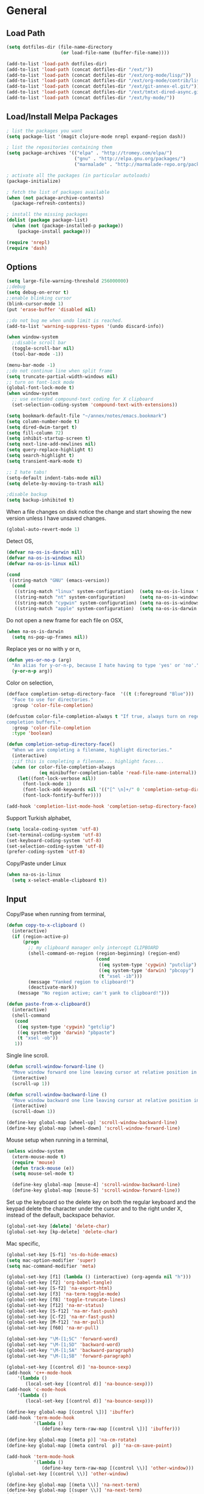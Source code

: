 #+property: results silent

* General
** Load Path

   #+begin_src emacs-lisp 
     (setq dotfiles-dir (file-name-directory
                         (or load-file-name (buffer-file-name))))
     
     (add-to-list 'load-path dotfiles-dir)
     (add-to-list 'load-path (concat dotfiles-dir "/ext/"))
     (add-to-list 'load-path (concat dotfiles-dir "/ext/org-mode/lisp/"))
     (add-to-list 'load-path (concat dotfiles-dir "/ext/org-mode/contrib/lisp/"))
     (add-to-list 'load-path (concat dotfiles-dir "/ext/git-annex-el.git/"))
     (add-to-list 'load-path (concat dotfiles-dir "/ext/tmtxt-dired-async.git/"))
     (add-to-list 'load-path (concat dotfiles-dir "/ext/hy-mode/"))
   #+end_src

** Load/Install Melpa Packages

   #+begin_src emacs-lisp
     ; list the packages you want
     (setq package-list '(magit clojure-mode nrepl expand-region dash))
     
     ; list the repositories containing them
     (setq package-archives '(("elpa" . "http://tromey.com/elpa/")
                              ("gnu" . "http://elpa.gnu.org/packages/")
                              ("marmalade" . "http://marmalade-repo.org/packages/")))
     
     ; activate all the packages (in particular autoloads)
     (package-initialize)
     
     ; fetch the list of packages available 
     (when (not package-archive-contents)
       (package-refresh-contents))
     
     ; install the missing packages
     (dolist (package package-list)
       (when (not (package-installed-p package))
         (package-install package)))
     
     (require 'nrepl)
     (require 'dash)
   #+end_src

** Options

   #+begin_src emacs-lisp 
     (setq large-file-warning-threshold 256000000)
     ;;debug
     (setq debug-on-error t) 
     ;;enable blinking cursor
     (blink-cursor-mode 1)
     (put 'erase-buffer 'disabled nil)
     
     ;;do not bug me when undo limit is reached.
     (add-to-list 'warning-suppress-types '(undo discard-info))
     
     (when window-system
       ;;disable scroll bar
       (toggle-scroll-bar nil)
       (tool-bar-mode -1))
     
     (menu-bar-mode -1)
     ;;do not continue line when split frame
     (setq truncate-partial-width-windows nil)
     ;; turn on font-lock mode
     (global-font-lock-mode t)
     (when window-system
       ;; use extended compound-text coding for X clipboard
       (set-selection-coding-system 'compound-text-with-extensions))
     
     (setq bookmark-default-file "~/annex/notes/emacs.bookmark")
     (setq column-number-mode t)
     (setq dired-dwim-target t)
     (setq fill-column 72)
     (setq inhibit-startup-screen t)
     (setq next-line-add-newlines nil)
     (setq query-replace-highlight t)
     (setq search-highlight t)
     (setq transient-mark-mode t)
     
     ;; I hate tabs!
     (setq-default indent-tabs-mode nil)
     (setq delete-by-moving-to-trash nil)
     
     ;disable backup
     (setq backup-inhibited t)
   #+end_src

   When a file changes on disk notice the change and start showing the
   new version unless I have unsaved changes. 

   #+begin_src emacs-lisp
     (global-auto-revert-mode 1)
   #+end_src

   Detect OS,

   #+begin_src emacs-lisp 
     (defvar na-os-is-darwin nil)
     (defvar na-os-is-windows nil)
     (defvar na-os-is-linux nil)
     
     (cond
      ((string-match "GNU" (emacs-version))
       (cond 
        ((string-match "linux" system-configuration)  (setq na-os-is-linux t))
        ((string-match "nt" system-configuration)     (setq na-os-is-windows t))
        ((string-match "cygwin" system-configuration) (setq na-os-is-windows t))
        ((string-match "apple" system-configuration)  (setq na-os-is-darwin t)))))
   #+end_src

   Do not open a new frame for each file on OSX,

   #+begin_src emacs-lisp 
     (when na-os-is-darwin
       (setq ns-pop-up-frames nil))
   #+end_src

   Replace yes or no with y or n,

   #+begin_src emacs-lisp 
     (defun yes-or-no-p (arg)
       "An alias for y-or-n-p, because I hate having to type 'yes' or 'no'."
       (y-or-n-p arg))
   #+end_src

   Color on selection,

   #+begin_src emacs-lisp 
     (defface completion-setup-directory-face  '((t (:foreground "Blue")))
       "Face to use for directories."
       :group 'color-file-completion)
     
     (defcustom color-file-completion-always t "If true, always turn on regexps in
     completion buffers."
       :group 'color-file-completion
       :type 'boolean)
     
     (defun completion-setup-directory-face()
       "When we are completing a filename, highlight directories."
       (interactive)
       ;;if this is completing a filename... highlight faces...
       (when (or color-file-completion-always
                 (eq minibuffer-completion-table 'read-file-name-internal))
         (let((font-lock-verbose nil))
           (font-lock-mode 1)
           (font-lock-add-keywords nil '(("[^ \n]+/" 0 'completion-setup-directory-face keep)))
           (font-lock-fontify-buffer))))
     
     (add-hook 'completion-list-mode-hook 'completion-setup-directory-face)
   #+end_src

   Support Turkish alphabet,

   #+begin_src emacs-lisp 
     (setq locale-coding-system 'utf-8)
     (set-terminal-coding-system 'utf-8)
     (set-keyboard-coding-system 'utf-8)
     (set-selection-coding-system 'utf-8)
     (prefer-coding-system 'utf-8)
   #+end_src

   Copy/Paste under Linux

   #+begin_src emacs-lisp 
     (when na-os-is-linux
       (setq x-select-enable-clipboard t))
   #+end_src

** Input

   Copy/Pase when running from terminal,

   #+begin_src emacs-lisp
     (defun copy-to-x-clipboard ()
       (interactive)
       (if (region-active-p)
           (progn
             ;; my clipboard manager only intercept CLIPBOARD
             (shell-command-on-region (region-beginning) (region-end)
                                      (cond
                                       ((eq system-type 'cygwin) "putclip")
                                       ((eq system-type 'darwin) "pbcopy")
                                       (t "xsel -ib")))
             (message "Yanked region to clipboard!")
             (deactivate-mark))
         (message "No region active; can't yank to clipboard!")))
     
     (defun paste-from-x-clipboard()
       (interactive)
       (shell-command
        (cond
         ((eq system-type 'cygwin) "getclip")
         ((eq system-type 'darwin) "pbpaste")
         (t "xsel -ob"))
        1))
   #+end_src

   Single line scroll.

   #+begin_src emacs-lisp 
     (defun scroll-window-forward-line ()
       "Move window forward one line leaving cursor at relative position in window."
       (interactive)
       (scroll-up 1))
     
     (defun scroll-window-backward-line ()
       "Move window backward one line leaving cursor at relative position in window."
       (interactive)
       (scroll-down 1)) 
     
     (define-key global-map [wheel-up] 'scroll-window-backward-line)
     (define-key global-map [wheel-down] 'scroll-window-forward-line)
   #+end_src

   Mouse setup when running in a terminal,

   #+begin_src emacs-lisp
     (unless window-system
       (xterm-mouse-mode t)
       (require 'mouse)
       (defun track-mouse (e)) 
       (setq mouse-sel-mode t)
     
       (define-key global-map [mouse-4] 'scroll-window-backward-line)
       (define-key global-map [mouse-5] 'scroll-window-forward-line))
   #+end_src

   Set up the keyboard so the delete key on both the regular keyboard
   and the keypad delete the character under the cursor and to the right
   under X, instead of the default, backspace behavior.

   #+begin_src emacs-lisp 
     (global-set-key [delete] 'delete-char)
     (global-set-key [kp-delete] 'delete-char)
   #+end_src

   Mac specific,

   #+begin_src emacs-lisp 
     (global-set-key [S-f1] 'ns-do-hide-emacs)
     (setq mac-option-modifier 'super)
     (setq mac-command-modifier 'meta)
   #+end_src

   #+begin_src emacs-lisp 
     (global-set-key [f1] (lambda () (interactive) (org-agenda nil "h")))
     (global-set-key [f2] 'org-babel-tangle)
     (global-set-key [S-f2] 'na-export-html)
     (global-set-key [f3] 'na-term-toggle-mode)
     (global-set-key [f8] 'toggle-truncate-lines)
     (global-set-key [f12] 'na-mr-status)
     (global-set-key [S-f12] 'na-mr-fast-push)
     (global-set-key [C-f2] 'na-mr-fast-push)
     (global-set-key [M-f12] 'na-mr-pull)
     (global-set-key [f60] 'na-mr-pull)
     
     (global-set-key "\M-[1;5C" 'forward-word)
     (global-set-key "\M-[1;5D" 'backward-word)
     (global-set-key "\M-[1;5A" 'backward-paragraph)
     (global-set-key "\M-[1;5B" 'forward-paragraph)
     
     (global-set-key [(control d)] 'na-bounce-sexp)
     (add-hook 'c++-mode-hook
         '(lambda ()
            (local-set-key [(control d)] 'na-bounce-sexp)))
     (add-hook 'c-mode-hook
         '(lambda ()
            (local-set-key [(control d)] 'na-bounce-sexp)))
     
     (define-key global-map [(control \])] 'ibuffer)
     (add-hook 'term-mode-hook
               '(lambda ()
                  (define-key term-raw-map [(control \])] 'ibuffer)))
     
     (define-key global-map [(meta p)] 'na-cm-rotate)
     (define-key global-map [(meta control  p)] 'na-cm-save-point)
     
     (add-hook 'term-mode-hook
               '(lambda ()
                  (define-key term-raw-map [(control \\)] 'other-window)))
     (global-set-key [(control \\)] 'other-window)
     
     (define-key global-map [(meta \\)] 'na-next-term)
     (define-key global-map [(super \\)] 'na-next-term)
     (add-hook 'term-mode-hook
               '(lambda ()
                  (define-key term-raw-map [(meta \\)] 'na-next-term)))
     (add-hook 'term-mode-hook
               '(lambda ()
                  (define-key term-raw-map [(super \\)] 'na-next-term)))
     
     (global-set-key "\C-xgs" 'magit-status)
     
     (define-key global-map [home] 'beginning-of-line)
     (define-key global-map [end] 'end-of-line)
     
     (global-set-key (kbd "C-x t") 'na-new-term) ;; create a new one
     (global-set-key (kbd "C-z") 'undo) ; 【Ctrl+z】
   #+end_src

** Session

   Start server, save buffer state on exit and reload on startup,

   #+begin_src emacs-lisp 
     (load "server")
     (unless (server-running-p) 
       (server-start)
       (load "desktop")
       (desktop-load-default)
       (setq desktop-enable t)
       (require 'saveplace)
       (setq-default save-place t))
   #+end_src

   Always save bookmarks.

   #+begin_src emacs-lisp 
     (setq bookmark-save-flag 1)
   #+end_src

   Bring frame to front when opening files.

   #+begin_src emacs-lisp 
     (add-hook 'server-visit-hook 'call-raise-frame)
     (add-hook 'find-file-hook 'call-raise-frame)
     
     (defun call-raise-frame ()
       (raise-frame))
   #+end_src

** Theme

  #+begin_src emacs-lisp 
    (setq frame-title-format (list "GNU Emacs " emacs-version))
    
    (setq-default mode-line-format
                  '(""
                    mode-line-modified
                    (-3 . "%p") ;; position
                    " - %b - "
                    mode-name
                    mode-line-process
                    minor-mode-alist
                    "%n" " - "
                    (line-number-mode "L%l ")
                    (column-number-mode "C%c ")))
  #+end_src

  #+begin_src emacs-lisp 
    (if window-system
        (progn 
          (set-face-foreground 'default "#bcbcbc")
          (set-face-background 'default "#060606")
          (set-face-foreground 'font-lock-string-face "#afafff")
          (set-face-foreground 'font-lock-keyword-face "#00affe")
          (set-face-foreground 'font-lock-function-name-face "#f9a505")
          (set-face-foreground 'font-lock-builtin-face "#28ed00")
          (set-face-foreground 'font-lock-comment-face "#008787")
          (set-face-foreground 'org-block-begin-line "#303030")
          (set-face-foreground 'org-block-end-line "#303030")
          (set-face-foreground 'org-todo "#ff5f00")
          (set-face-foreground 'org-warning "#ff5f00")
          (set-face-foreground 'org-agenda-structure "#00affe")
          
          (eval-after-load "diff-mode" 
            '(progn
               (set-face-foreground 'diff-added "#00ff00")
               (set-face-foreground 'diff-removed "#ff0000")
               (set-face-foreground 'diff-header "#005fff")
               (set-face-background 'diff-header "#060606")
               (set-face-background 'diff-file-header "#060606")
               (set-face-background 'diff-file-header "#121212")
               (set-face-background 'diff-refine-change "#121212")))
          
          (if (string= system-name "belentepe")
              (progn
                (set-face-background 'mode-line "#8a0000")
                (set-face-background 'mode-line-inactive "#380000"))
            (progn
              (set-face-background 'modeline "#8a0000")
              (set-face-background 'modeline-inactive "#380000"))))
      (progn 
        (set-face-foreground 'default "color-250")
        (set-face-background 'default "black")
        (set-face-foreground 'font-lock-string-face "color-147")
        (set-face-foreground 'font-lock-keyword-face "color-202")
        (set-face-foreground 'font-lock-function-name-face "color-178")
        (set-face-foreground 'font-lock-builtin-face "color-148")
        (set-face-foreground 'font-lock-comment-face "color-30")
        (set-face-foreground 'org-block-begin-line "color-236")
        (set-face-foreground 'org-block-end-line "color-236")
        (set-face-foreground 'org-todo "color-124")
        (set-face-background 'secondary-selection "black")
    
        (eval-after-load "magit" 
          '(progn
             (set-face-background 'magit-item-highlight "color-236")
             (set-face-background 'magit-branch "black")))
        
        (eval-after-load "diff-mode" 
          '(progn
             (set-face-foreground 'diff-added "brightgreen")
             (set-face-foreground 'diff-removed "brightred")
             (set-face-foreground 'diff-header "color-27")
             (set-face-background 'diff-header "color-233")
             (set-face-background 'diff-file-header "color-233")
             (set-face-background 'diff-refine-change "color-233")))
        
        (set-face-attribute  'mode-line
                             nil 
                             :foreground "color-166"
                             :background "color-235")
        (set-face-attribute  'mode-line-inactive
                             nil 
                             :foreground "color-240"
                             :background "color-234")))
  #+end_src

  #+begin_src emacs-lisp
    (when window-system
      (variable-pitch-mode -1)
      (when na-os-is-linux
        (set-default-font "monaco-11")))
  #+end_src

** Misc

   Zoom In/Out

   #+BEGIN_SRC emacs-lisp
     (defun na-font-big ()
       (interactive)
       (set-face-attribute 'default nil :height 
                           (+ (face-attribute 'default :height) 10)))
     
     (defun na-font-small ()
       (interactive)
       (set-face-attribute 'default nil :height 
                           (- (face-attribute 'default :height) 10)))
     
     (define-key ctl-x-map [(control ?+)] 'na-font-big)
     (define-key ctl-x-map [(control ?-)] 'na-font-small)
   #+END_SRC

   Maximize frame.

   #+begin_src emacs-lisp
     (defun na-maximize-frame ()
       (interactive)
       (cond 
        (na-os-is-darwin  (let ((px (display-pixel-width))
                                (py (display-pixel-height))
                                (fx (frame-char-width))
                                (fy (frame-char-height))
                                tx ty)
     
                            (setq tx (- (/ px fx) 3))
                            (setq ty (- (/ py fy) 4))
                            (set-frame-position (selected-frame) 1 1)
                            (set-frame-width (selected-frame) tx)
                            (set-frame-height (selected-frame) ty)))
        (na-os-is-linux (progn 
                          (x-send-client-message nil 0 nil "_NET_WM_STATE" 32
                                                 '(2 "_NET_WM_STATE_MAXIMIZED_VERT" 0))
                          (x-send-client-message nil 0 nil "_NET_WM_STATE" 32
                                                 '(2 "_NET_WM_STATE_MAXIMIZED_HORZ" 0))))))
   #+end_src

   Will bounce between matching parens just like % in vi

   #+begin_src emacs-lisp
     (defun na-bounce-sexp ()
       (interactive)
       (let ((prev-char (char-to-string (preceding-char)))
             (next-char (char-to-string (following-char))))
         (cond ((string-match "[[{(<]" next-char) (forward-sexp 1))
               ((string-match "[\]})>]" prev-char) (backward-sexp 1))
               (t (error "%s" "Not on a paren, brace, or bracket")))))
   #+end_src

   Highlight matching parens.

   #+begin_src emacs-lisp
     (defun na-highlight-mathing-paren ()
       (setq show-paren-delay 0)
       (setq show-paren-style 'parenthesis)
       (make-variable-buffer-local 'show-paren-mode)
       (show-paren-mode 1)
       (set-face-background 'show-paren-match-face (face-background 'default))
       (if (boundp 'font-lock-comment-face)
         (set-face-foreground 'show-paren-match-face 
                              (face-foreground 'font-lock-comment-face))
         (set-face-foreground 'show-paren-match-face 
                              (face-foreground 'default)))
       (set-face-foreground 'show-paren-match-face "red")
       (set-face-attribute 'show-paren-match-face nil :weight 'extra-bold))
     
     (add-hook 'lisp-mode-hook 'na-highlight-mathing-paren)
     (add-hook 'emacs-lisp-mode-hook 'na-highlight-mathing-paren)
     (add-hook 'clojure-mode-hook 'na-highlight-mathing-paren)
     (add-hook 'scheme-mode-hook 'na-highlight-mathing-paren)
     (add-hook 'c++-mode-hook 'na-highlight-mathing-paren)
     (add-hook 'c-mode-hook 'na-highlight-mathing-paren)
     (add-hook 'hy-mode-hook 'na-highlight-mathing-paren)
   #+end_src

   Indent selected region with different mode than the buffer uses,

   #+begin_src emacs-lisp
     (defvar na-indent-region-prev "")
     
     (defun na-indent-region (start end)
       (interactive "r")
       (let ((col (save-excursion (goto-char (region-beginning))
                       (current-column))))
         (kill-region start end)
         (insert
          (with-temp-buffer
            (let ((mode (completing-read 
                         "Mode: "
                         (mapcar (lambda (e) 
                                   (list (symbol-name e)))
                                 (apropos-internal "-mode$" 'commandp))
                         nil t na-indent-region-prev)))
              (setq na-indent-region-prev mode)
              (funcall (intern mode)))
            (yank)
            ;;un escape "
            (goto-char (point-min))
            (replace-string "\\\"" "\"")
            (indent-region (point-min) (point-max) nil)
            ;;escape "
            (goto-char (point-min))
            (replace-string "\"" "\\\"")
            ;;select all but first line
            (goto-char (point-min))
            (forward-line)
            (push-mark (point))
            (push-mark (point-max) nil t)
            ;;shift all text to col
            (indent-rigidly (region-beginning) (region-end) col)
            (buffer-string)))))
   #+end_src

* Modes
** C/C++

   #+begin_src emacs-lisp
     (add-to-list 'auto-mode-alist '("[.]pde$" . c++-mode))
   #+end_src

** Dired
   
   #+begin_src emacs-lisp
     (require 'dired)
   #+end_src

   #+begin_src emacs-lisp
     (setq dired-listing-switches "-aBhl  --group-directories-first")
     (require 'dired-details)
     (dired-details-install)
     (add-hook 'dired-mode-hook 'auto-revert-mode)
     
     (require 'dired-x)
     (setq dired-omit-files "^\\...+$")
     (add-hook 'dired-mode-hook (lambda () (dired-omit-mode 1)))
   #+end_src

   #+begin_src emacs-lisp
     (add-hook 'dired-mode-hook
               (lambda () 
                 (setq mode-line-format
                       '((-3 . "%p") ;; position
                         minor-mode-alist
                         " " default-directory))))
   #+end_src

   #+begin_src emacs-lisp
     (defun na-dired-get-size ()
       (interactive)
       (let ((files (dired-get-marked-files)))
         (with-temp-buffer
           (apply 'call-process "/usr/bin/du" nil t nil "-sch" files)
           (message "Size of all marked files: %s"
                    (progn 
                      (re-search-backward "\\(^[0-9.,]+[A-Za-z]+\\).*total$")
                      (match-string 1))))))
     
     (define-key dired-mode-map (kbd "?") 'na-dired-get-size)
   #+end_src

   Don't bug me for each directory.

   #+begin_src emacs-lisp
     (setq dired-recursive-deletes 'always)
   #+end_src

   Go up one directory and kill buffer associated with the previous
   directory.

   #+begin_src emacs-lisp 
     (defun na-dired-up-directory-after-kill ()
       "Call 'dired-up-directory' after calling '(kill-buffer (current-buffer))'."
       (interactive)
       (let* ((buf (current-buffer))
             (kill-curr (if (= (length (get-buffer-window-list buf)) 
                               1)
                            t nil)))
         (dired-up-directory)
         (when kill-curr
           (kill-buffer buf))))
   #+end_src

  Works same as above but goes down in a directory tree.

   #+begin_src emacs-lisp 
     (defun na-dired-down-directory-after-kill ()
       "Call 'dired-find-alternate-file' after calling '(kill-buffer (current-buffer))'."
       (interactive)
       (let ((file (dired-get-filename))) 
         (if (file-directory-p file) 
             (let* ((buf (current-buffer))
                   (kill-curr (if (= (length (get-buffer-window-list buf)) 
                                     1)
                                  t nil)))
               (dired-find-file)
               (when kill-curr
                 (kill-buffer buf)))
           (dired-advertised-find-file))))
   #+end_src

  #+begin_src emacs-lisp
    (setq na-external-open-files-types 
          '("pdf" "avi" "mp4" "flv" "wmv" "mov" "mkv" "jpg" "png" "m4v" "mpg" "mpeg"))
  #+end_src

  #+begin_src emacs-lisp
    (setq na-file-assocs (make-hash-table :test 'equal))
    
    (puthash "avi" "vlc" na-file-assocs)
    (puthash "mp4" "vlc" na-file-assocs)
    (puthash "flv" "vlc" na-file-assocs)
    (puthash "wmv" "vlc" na-file-assocs)
    (puthash "mov" "vlc" na-file-assocs)
    (puthash "mkv" "vlc" na-file-assocs)
    (puthash "m4v" "vlc" na-file-assocs)
    (puthash "mpg" "vlc" na-file-assocs)
    (puthash "mpeg" "vlc" na-file-assocs)
    (puthash "jpg" "gpicview" na-file-assocs)
    (puthash "png" "gpicview" na-file-assocs)
  #+end_src

   Open file using external app or /xdg-open/,

   #+begin_src emacs-lisp
     (setq na-dired-external-viewer "xdg-open")
     
     (defun na-dired-display-external (extension)
       "Open file at point in an external application."
       (interactive)
       (let ((file (dired-get-filename))
             (ext-viewer (gethash extension na-file-assocs))
             (process-connection-type nil))
         (if ext-viewer
             (start-process "" nil ext-viewer file)
             (start-process "" nil na-dired-external-viewer file))))
     
     (defun na-dired-open ()
       "Open file at point in an external application."
       (interactive)
       (let ((file-extension (file-name-extension 
                              (dired-get-filename))))
         (if file-extension
             (if (member (downcase file-extension) na-external-open-files-types)
                 (na-dired-display-external (downcase file-extension))
               (na-dired-down-directory-after-kill))
           (na-dired-down-directory-after-kill))))
   #+end_src

  #+begin_src emacs-lisp
    (define-key dired-mode-map "\C-w" 'na-dired-up-directory-after-kill)
    (define-key dired-mode-map [return] 'na-dired-open)
    (define-key dired-mode-map (kbd "RET") 'na-dired-open)
  #+end_src

*** Dired Rsync

    https://github.com/tommytxtruong/tmtxt-dired-async

    #+begin_src emacs-lisp
      (require 'dired-aux)
      (require 'tmtxt-dired-async)
      
      (define-key dired-mode-map (kbd "C-c C-r") 'tmtxt/dired-async-rsync)
      (setq-default tmtxt/dired-async-rsync-show-progress t)
      (setq-default tmtxt/dired-async-rsync-show-verbosity t)
      (setq-default tmtxt/dired-async-rsync-archive-mode t)
      (setq-default tmtxt/dired-async-rsync-compress-mode nil)
      
      (define-key dired-mode-map (kbd "C-c C-t") 'na-dired-async-rsync-move)
      (define-key dired-mode-map (kbd "C-c C-z") 'tmtxt/dired-async-zip)
      (setq-default tmtxt/dired-async-zip-compression-level "9")
      (define-key dired-mode-map (kbd "C-c C-u") 'tmtxt/dired-async-unzip)
      
      (defun tmtxt/dired-async-rsync-progress-argument ()
        "Return the progress argument for rsync command"
        (tmtxt/dired-async-argument
         tmtxt/dired-async-rsync-show-progress
         "--progress -L "))
    #+end_src

    Use rsync to move files,

    #+begin_src emacs-lisp      
      (defun na-dired-async-rsync-move (dest)
        (interactive ;; offer dwim target as the suggestion
         (list (expand-file-name (read-file-name "Rsync to:" (dired-dwim-target-directory)))))
      
        (let* ((dir-str (dired-dwim-target-directory))
               (files (dired-get-marked-files nil current-prefix-arg))
               dired-async-rsync-command)
          ;; the rsync command
          (setq dired-async-rsync-command 
                (concat "rsync -avz --remove-source-files "))
          ;; append the arguments for rsync command
          (setq dired-async-rsync-command
                (concat dired-async-rsync-command
                        (tmtxt/dired-async-rsync-arguments)))
          ;; add all selected file names as arguments to the rsync command
          (dolist (file files)
            (setq dired-async-rsync-command
                  (concat dired-async-rsync-command 
                          (shell-quote-argument file) " ")))
          ;; append the destination to the rsync command
          (setq dired-async-rsync-command
                (concat dired-async-rsync-command 
                        (shell-quote-argument dir-str)))
      
          ;;execute the command asynchronously
          (tmtxt/dired-async dired-async-rsync-command "rsync"
                             'tmtxt/dired-async-rsync-process-handler)))
    #+end_src

*** Git Annex

    #+begin_src emacs-lisp
      (require 'git-annex)
      (defvar git-annex-exec "~/Apps/git-annex.linux/git-annex")
    #+end_src

**** Add

    Asynchronous git annex add,

    #+begin_src emacs-lisp
      (defun na-annex-async-add ()
        (interactive)
        (let ((files (dired-get-marked-files nil current-prefix-arg))
              annex-command)
      
          (setq annex-command (concat git-annex-exec " add "))
          ;; add all selected file names as arguments to the annex command
          (dolist (file files)
            (setq annex-command
                  (concat annex-command (shell-quote-argument file) " ")))
      
          (setq annex-command
                (concat annex-command 
                        "; git commit -m \"Updated\""))
      
          (tmtxt/dired-async annex-command "git-annex"
                             'tmtxt/dired-async-rsync-process-handler)))
    #+end_src

**** Sync

    #+begin_src emacs-lisp
      (defun na-annex-async-sync ()
        (interactive)
        (let ((annex-command (concat git-annex-exec " sync")))
          (tmtxt/dired-async annex-command "git-annex"
                             'tmtxt/dired-async-rsync-process-handler)))
    #+end_src

**** Get

    Asynchronous git annex get,

    #+begin_src emacs-lisp
      (defun na-annex-async-get ()
        (interactive)
        (let ((files (dired-get-marked-files nil current-prefix-arg))
              annex-command)
      
          (setq annex-command "")
          ;; add all selected file names as arguments to the annex command
          (dolist (file files)
            (setq annex-command
                  (concat annex-command 
                          (concat git-annex-exec " get ")
                          (file-name-nondirectory (shell-quote-argument file)) ";")))
      
          (tmtxt/dired-async annex-command "git-annex"
                             'tmtxt/dired-async-rsync-process-handler)))
    #+end_src

**** Drop

    Asynchronous git annex drop,

    #+begin_src emacs-lisp
      (defun na-annex-async-drop ()
        (interactive)
        (let ((files (dired-get-marked-files nil current-prefix-arg))
              annex-command)
      
          (setq annex-command "")
          ;; add all selected file names as arguments to the annex command
          (dolist (file files)
            (setq annex-command
                  (concat annex-command 
                          (concat git-annex-exec " --force drop ")
                          (file-name-nondirectory (shell-quote-argument file)) ";")))
      
          (tmtxt/dired-async annex-command "git-annex"
                             'tmtxt/dired-async-rsync-process-handler)))
    #+end_src

**** Move

    #+begin_src emacs-lisp
      (defun na-annex-async-move (arg)
        (interactive "P")
        (let ((files (dired-get-marked-files nil current-prefix-arg))
              annex-command
              move-to)
      
          (setq move-to (completing-read 
                         "Remote: " 
                         (split-string (shell-command-to-string "git remote") "\n")))
      
          (setq annex-command (concat git-annex-exec " move "))
          ;; add all selected file names as arguments to the annex command
          (dolist (file files)
            (setq annex-command
                  (concat annex-command 
                          (file-name-nondirectory (shell-quote-argument file)) " ")))
          
          (setq annex-command
                (concat annex-command " --to " move-to ";"))
      
          (tmtxt/dired-async annex-command "git-annex"
                             'tmtxt/dired-async-rsync-process-handler)))
    #+end_src

**** Copy

    #+begin_src emacs-lisp
      (defun na-annex-async-copy (arg)
        (interactive "P")
        (let ((files (dired-get-marked-files nil current-prefix-arg))
              annex-command
              copy-to)
      
          (setq copy-to (completing-read 
                         "Remote: " 
                         (split-string (shell-command-to-string "git remote") "\n")))
      
          (setq annex-command (concat git-annex-exec " copy "))
          ;; add all selected file names as arguments to the annex command
          (dolist (file files)
            (setq annex-command
                  (concat annex-command 
                          (file-name-nondirectory (shell-quote-argument file)) " ")))
          
          (setq annex-command
                (concat annex-command " --to " copy-to ";"))
      
          (tmtxt/dired-async annex-command "git-annex"
                             'tmtxt/dired-async-rsync-process-handler)))
    #+end_src

**** Whereis

    Run git annex whereis for marked files,

    #+begin_src emacs-lisp
      (defun na-annex-whereis ()
        (interactive)
        (let ((files (dired-get-marked-files nil current-prefix-arg))
              annex-command)
      
          (setq annex-command "")
          ;; add all selected file names as arguments to the annex command
          (dolist (file files)
            (setq annex-command
                  (concat annex-command 
                          (concat git-annex-exec " whereis ")
                           
                          (file-name-nondirectory (shell-quote-argument file)) ";")))
          (async-shell-command annex-command (concat git-annex-exec " whereis "))
          (other-window 1)
          (local-set-key (kbd "q") '(lambda () 
                                      (interactive)
                                      (kill-this-buffer) 
                                      (other-window 1)))))
    #+end_src

**** Rename

    Run git annex move/rename

    #+begin_src emacs-lisp
      (defun na-annex-rename ()
        (interactive)
        (let* ((file (shell-quote-argument (file-name-nondirectory (dired-get-filename))))
               (to-name (shell-quote-argument (read-file-name "Rename to:" (dired-dwim-target-directory))))
               annex-command)
      
          (setq annex-command (concat "git mv " file " " to-name
                                      "; git commit -m Moved"))
          (shell-command annex-command)))
    #+end_src

**** Delete

    Run git annex delete

    #+begin_src emacs-lisp
      (defun na-annex-delete (arg)
        (interactive "P")
        (let ((files (dired-get-marked-files nil current-prefix-arg))
              annex-command)
      
          (setq annex-command "git rm -r ")
          ;; add all selected file names as arguments to the annex command
          (dolist (file files)
            (setq annex-command
                  (concat annex-command 
                          (file-name-nondirectory (shell-quote-argument file)) " ")))
      
          (setq annex-command (concat annex-command "; git commit -m Deleted"))
          
          (tmtxt/dired-async annex-command "git-annex"
                             'tmtxt/dired-async-rsync-process-handler)))
    #+end_src

**** Find File

    Get a list of remote repos,

    #+begin_src emacs-lisp
      (defun na-annex-repo-list ()
        (interactive)
        (split-string
         (replace-regexp-in-string
          "\n" " "
          (replace-regexp-in-string
           "remote.*url " "" 
           (shell-command-to-string "git config --get-regexp remote.*.url")))))
    #+end_src

    #+begin_src emacs-lisp
      (defun na-annex-find-file (path file)
        (shell-command-to-string (concat "cd " path 
                                         ";" git-annex-exec " find \"*" 
                                         (shell-quote-argument file)
                                         "\" --format='${file}'")))
      (defun na-annex-open ()
        (interactive)
        (let* ((file (file-name-nondirectory (dired-get-filename)))
               (locations (remove-if-not (lambda (x) (not (string= "" x))) 
                                         (mapcar (lambda (path)
                                                   (let ((loc (na-annex-find-file path file)))
                                                     (if (string= "" loc)
                                                         ""
                                                       (concat path loc))))
                                                 (na-annex-repo-list))))
               (process-connection-type nil))
          (start-process "" nil na-dired-external-viewer (car locations))))
    #+end_src

**** Replicate

    #+begin_src emacs-lisp
      (defun na-annex-remotes-by-free-space ()
        (interactive)
        (let* ((remotes (-> (shell-command-to-string "git remote")
                          (split-string "\n")
                          (nbutlast 1)))
      
               (remote-infos (-map 
                              (lambda (remote) 
                                (let* ((url (->> (concat "git config --get-regexp "
                                                         "remote." remote ".url"
                                                         "| awk '{print $2}'")
                                              (shell-command-to-string)
                                              (replace-regexp-in-string "\n" "")))
                                       (free-space (->> (concat "df -k " url
                                                                "| tail -n +2 "
                                                                "| awk '{print $4}'")
                                                     (shell-command-to-string)
                                                     (replace-regexp-in-string "\n" "")
                                                     (string-to-number))))
                                  (list free-space remote url))) remotes)))
          (--sort (> (car it) (car other)) remote-infos)))
      
      (defun na-annex-replicate ()
        (interactive)
        (let* ((files (dired-get-marked-files nil current-prefix-arg))
               (remotes (--map (nth 2 it) (na-annex-remotes-by-free-space)))
               (top-level (->> (shell-command-to-string "git rev-parse --show-toplevel")
                           (replace-regexp-in-string "\n" "" )))
               (relative (replace-regexp-in-string top-level "" default-directory))
               annex-command)
          
          (setq annex-command " ")
          ;; add all selected file names as arguments to the annex command
          (dolist (file files)
            (setq annex-command
                  (concat annex-command
                          "for remote in " (mapconcat 'identity remotes " ") "; "
                          "do "
                          "cd $remote" (shell-quote-argument relative) ";"
                          git-annex-exec " get " 
                          (file-name-nondirectory (shell-quote-argument file)) 
                          " --not --copies 2;"
                          git-annex-exec " sync;"
                          "done;"
                          )))
          
          (tmtxt/dired-async annex-command "git-annex"
                             'tmtxt/dired-async-rsync-process-handler)))
    #+end_src

**** Jump

    #+begin_src emacs-lisp
      (defun na-annex-jump (arg)
        (interactive "P")
        (let* ((top-level (replace-regexp-in-string
                           "\n" ""
                           (shell-command-to-string "git rev-parse --show-toplevel")))
               (relative (replace-regexp-in-string top-level "" default-directory))
               remote)
          (setq remote (completing-read 
                        "Remote: " 
                        (split-string (shell-command-to-string "git remote") "\n")))
      
          (let ((remote-path (replace-regexp-in-string
                              "/\n" ""
                              (shell-command-to-string 
                               (concat "git config remote." remote ".url")))))
            (kill-this-buffer)
            (find-file (concat remote-path relative)))))
    #+end_src

**** Keybindings

    Setup keybindings,

    #+begin_src emacs-lisp
      (defvar git-annex-async-dired-map
        (let ((map (make-keymap)))
          (define-key map "a" 'na-annex-async-add)
          (define-key map "g" 'na-annex-async-get)
          (define-key map "m" 'na-annex-async-move)
          (define-key map "c" 'na-annex-async-copy)
          (define-key map "j" 'na-annex-jump)
          (define-key map "w" 'na-annex-whereis)
          (define-key map "r" 'na-annex-rename)
          (define-key map "d" 'na-annex-delete)
          (define-key map "x" 'na-annex-replicate)
          (define-key map "s" 'na-annex-async-sync)
          (define-key map (kbd "RET") 'na-annex-open)
          map)
        "Git-annex keymap for `dired-mode' buffers.")
      
      (add-hook 'dired-mode-hook
                (lambda () (define-key dired-mode-map "!" git-annex-async-dired-map)))
    #+end_src

*** Mr

    Run mr command in directory if in dired buffer or home,

    #+begin_src emacs-lisp
      (defun na-mr-cleanup-term (cmd)
        (with-current-buffer (concat "mr-" cmd)
          (beginning-of-buffer)
          (let ((beg (point)))
            (re-search-forward (concat "mr "cmd":"))
            (goto-char (match-beginning 0))
            (let ((end (point)))
              (delete-region beg end)))
          
          (replace-regexp (concat "^ terminal") "")
          (replace-regexp (concat "^mr "cmd":.*\n\n") "")
          
          (highlight-lines-matching-regexp 
           (concat "^mr "cmd":") 'hi-green)
          
          (let ((beg (re-search-forward (concat "mr "cmd":.*\ok.*\)"))))
            (end-of-buffer)
            (let ((end (point)))
              (delete-region beg end)))
          (beginning-of-buffer)))
      
      (defun na-mr-run-handle-close (cmd)
        "Close current term buffer when `exit' from term buffer."
        (when (ignore-errors (get-buffer-process (current-buffer)))
          (set-process-sentinel (get-buffer-process (current-buffer))
                                `(lambda (proc change)
                                  (when (string-match "\\(finished\\|exited\\)" change)
                                    (na-mr-cleanup-term ,cmd))))))
      
      (defun na-mr-run-setup-term (cmd buffer-dir)
        (term "/bin/bash")
        (rename-buffer (concat "mr-" cmd))
        (term-send-raw-string 
         (concat "cd " (shell-quote-argument buffer-dir) "\n"))
        (term-send-raw-string (concat "mr "cmd"\n"))
        (term-send-raw-string "exit\n")
        (switch-to-buffer (concat "mr-" cmd))
        (na-mr-run-handle-close cmd))
      
      (defun na-mr-run-aux (cmd &optional dir)
        (interactive)
      
        (if (not (eq nil (get-buffer (concat "mr-" cmd))))
            (kill-buffer (concat "mr-" cmd)))
      
        (window-configuration-to-register 'a)
        (let* ((dired-buffer-p (derived-mode-p 'dired-mode))
               (buffer-dir (expand-file-name (if dir
                                                 dir
                                                 (if dired-buffer-p
                                                     default-directory
                                                   "~/")))))
          (na-mr-run-setup-term cmd buffer-dir)))
    #+end_src

    Run mr status,

    #+begin_src emacs-lisp
      (defun na-mr-status ()
        (interactive)
        (na-mr-run-aux "status"))
    #+end_src

    Run mr up,

    #+begin_src emacs-lisp
      (defun na-mr-pull ()
        (interactive)
        (na-mr-run-aux "pull"))
    #+end_src

    Run mr fastPush,

    #+begin_src emacs-lisp
      (defun na-mr-fast-push (&optional dir)
        (interactive)
        (na-mr-run-aux "push" dir))
    #+end_src

    Run mr sync,

    #+begin_src emacs-lisp
      (defun na-mr-sync ()
        (interactive)
        (na-mr-run-aux "sync"))
    #+end_src

** Org

   #+begin_src emacs-lisp
     (require 'org)
     (require 'htmlize)
   #+end_src

   #+begin_src emacs-lisp
     (setq org-directory "~/annex/notes/")
     (setq org-return-follows-link t)
     (setq org-hide-leading-stars t)
   #+end_src

   Use firefox for links when on Linux,

   #+begin_src emacs-lisp
     (when na-os-is-linux
       (setq browse-url-browser-function 'browse-url-generic
             browse-url-generic-program "firefox"))
   #+end_src

   Custom /html/ export. Export to Dropbox public folder.

   #+begin_src emacs-lisp
     (defun na-export-html ()
       (interactive)
       (org-export-as-html nil)
       (let* ((file (concat (car (split-string (buffer-name) "\\.")) ".html"))
              (out-file (concat "~/annex/www/dropbox.nakkaya.com/" file)))
         (rename-file file out-file t)
         (org-open-file out-file)))
   #+end_src

   Custom /html/ export. Export to Dropbox public folder. Delete any
   temporary files.

   #+begin_src emacs-lisp
     (defun na-export-pdf ()
       (interactive)
       (org-export-as-pdf-and-open nil)
       (delete-file (concat (car (split-string (buffer-name) "\\.")) ".tex"))
       (let* ((file (concat (car (split-string (buffer-name) "\\.")) ".pdf"))
              (out-file (concat "~/annex/www/dropbox.nakkaya.com/" file)))
         (rename-file file out-file t)
         (org-open-file out-file)))
   #+end_src
   
   Do an incremental search on org headers,

   #+begin_src emacs-lisp
     (defun na-search-org-headers (&optional arg)
       (interactive "P")
       (let ((char (read-char (concat "S: " arg))))
         (if (= char 13)
             (progn (pop-to-buffer "*Occur*")
                    (next-line)
                    (local-set-key (kbd "RET") 
                                   '(lambda () 
                                      (interactive)
                                      (occur-mode-goto-occurrence)
                                      (kill-buffer "*Occur*"))))
           (if (= char 127)
               (let ((str (substring arg 0 (- (length arg) 1))))
                 (occur (concat "^\\*+.*" str ".*"))
                 (na-search-org-headers str))
             (let ((str (concat arg (char-to-string char))))
               (occur (concat "^\\*+.*" str ".*"))
               (na-search-org-headers str))))))
     
     (define-key org-mode-map (kbd "C-c C-v") 'na-search-org-headers)
   #+end_src

   #+begin_src emacs-lisp
     ;; any headline with level <= 4 is a target
     (setq org-refile-targets '((nil :maxlevel . 4)
                                     ; all top-level headlines in the
                                     ; current buffer are used (first) as a
                                     ; refile target
                                (org-agenda-files :maxlevel . 2)))
     
     ;; provide refile targets as paths, including the file name
     ;; (without directory) as level 1 of the path
     (setq org-refile-use-outline-path 'file)
     
     ;; allow to create new nodes (must be confirmed by the user) as
     ;; refile targets
     (setq org-refile-allow-creating-parent-nodes 'confirm)
   #+end_src

*** agenda

    #+begin_src emacs-lisp
      (setq org-todo-keyword-faces
            '(("EMAIL" . font-lock-builtin-face)
              ("TODO" . "color-160")
              ("WAITING" . font-lock-function-name-face)
              ("BACKBURNER" . font-lock-function-name-face)
              ("FEEDBACK" . font-lock-function-name-face)
              ("VERIFY" . font-lock-function-name-face)
              ("DONE" . "color-26")
              ("CANCELED" . "color-24")))
      
      (setq org-todo-keywords
            '((sequence "TODO" "EMAIL" "URGENT" "WAITING" "BACKBURNER" "FEEDBACK" "VERIFY" "|" "DONE" "CANCELED")))
    #+end_src

    #+begin_src emacs-lisp
      (setq org-agenda-files (list "~/annex/notes/brain.org"))
      
      (setq org-agenda-custom-commands
            '(("h" "Agenda and Todo"
                    ((agenda "" ((org-agenda-ndays 3)))
                     (todo "EMAIL")
                     (todo "TODO")
                     (todo "WAITING")
                     (todo "BACKBURNER")))))
      
      (setq org-agenda-window-setup 'current-window)
      (setq org-agenda-restore-windows-after-quit t)
      (setq org-agenda-show-all-dates t)
      (setq org-deadline-warning-days 150)
      (org-toggle-sticky-agenda)
      (org-agenda nil "h")
    #+end_src

    Display the current agenda.

    #+begin_src emacs-lisp
      (defun jump-to-org-agenda ()
        (interactive)
        (let ((agenda-window (get-buffer-window org-agenda-buffer-name t)))
          (if agenda-window
            (with-selected-window agenda-window (org-agenda-redo))
            (funcall (lambda () (org-agenda nil "h"))))))
    #+end_src

*** latex

    #+BEGIN_SRC emacs-lisp
      (setq org-latex-to-pdf-process '("~/.org2pdf.sh %b"))
    #+END_SRC

    #+BEGIN_SRC sh :tangle ~/.org2pdf.sh
      #!/bin/sh -f
      # first argument should be base latex file name
      F=$1
      echo 'Using ' $F
      echo '--------------------------------- running pdflatex first'
      pdflatex -interaction=batchmode $F
      echo '--------------------------------- running bibtex next'
      bibtex $(basename $F)
      echo '--------------------------------- running pdflatex again (and again)'
      pdflatex -interaction=batchmode $F
      pdflatex -interaction=batchmode $F
    #+END_SRC

    #+begin_src emacs-lisp
      (setq-default TeX-master t)
      (setq reftex-default-bibliography
            (quote
             ("~/.default.bib")))
      
      (defun na-org-mode-reftex-setup ()
        (interactive)
        (load-library "reftex")
        (and (buffer-file-name)
             (file-exists-p (buffer-file-name))
             (reftex-parse-all)))
      
      (add-hook 'org-mode-hook 'na-org-mode-reftex-setup)
    #+end_src

    #+begin_src emacs-lisp
      (setq org-latex-listings t)
      (add-to-list 'org-latex-packages-alist '("" "listings"))
      (add-to-list 'org-latex-packages-alist '("" "color"))
      
      (require 'ox-latex)
      (add-to-list 'org-latex-classes
                   '("literate-code"
                     "\\documentclass{article}\n
                       \\usepackage[x11names]{xcolor} % for a (setq of predefined color names, like LemonChiffon1
                       \\renewcommand{\\rmdefault}{phv} % Arial \n
                       \\renewcommand{\\sfdefault}{phv} % Arial
                       \\setlength{\\parindent}{0pt}
                       \\setlength{\\parskip}{1ex plus 0.5ex minus 0.2ex}
      
                       \\usepackage{tikz}
                       \\usetikzlibrary{backgrounds,shapes,arrows,positioning,calc,snakes,fit}
                       \\usepgflibrary{decorations.markings}
                       \\usepackage{mathtools}
      
                       \\usepackage[hmargin=3cm,vmargin=3.5cm]{geometry} \n
                       \\usepackage{hyperref}
                       \\hypersetup{
                           colorlinks,%
                           citecolor=black,%
                           filecolor=black,%
                           linkcolor=[rgb]{0.1,0.5,1.0},%
                           urlcolor=black
                       }
                       \\RequirePackage[calcwidth]{titlesec}
                       \\RequirePackage{color}
                       
                       \\definecolor{seccol}{rgb}{0.1,0.5,1.0}
                         
                       \\titleformat{\\section}[hang]{\\sffamily\\bfseries}
                       {\\color{seccol}\\Huge\\thesection}{0pt}{\\linebreak\\huge\\raggedleft}[{\\titlerule[0.5pt]}]
        
                       \\titleformat{\\subsection}[hang]{\\color{seccol}\\sffamily\\bfseries}
                       {}{0pt}{\\linebreak\\Large}[]
        
                       \\titleformat{\\subsubsection}[hang]{\\color{seccol}\\sffamily\\bfseries}
                       {}{0pt}{\\linebreak\\large}[]
        
        
                       \\usepackage{listings}
                       
                       \\definecolor{lineno}{rgb}{0.5,0.5,0.5}
                       \\definecolor{code}{rgb}{0,0.1,0.6}
                       \\definecolor{keyword}{rgb}{0.5,0.1,0.1}
                       
                       \\lstset{
                           basicstyle=\\sffamily\\small\\color{code},
                           showspaces=false,
                           showstringspaces=false,
                           numbers=left,
                           firstnumber=1,
                           stepnumber=5,
                           numberfirstline=true,
                           numberstyle=\\color{lineno}\\sffamily\\scriptsize,
                           keywordstyle=\\color{keyword}\\bfseries,
                           stringstyle=\\itshape,
                           aboveskip=15pt,
                           belowskip=15pt
                       }
                       
                       \\makeatletter
                       \\gdef\\lst@SkipOrPrintLabel{%
                           \\ifnum\\lst@skipnumbers=\\z@
                               \\global\\advance\\lst@skipnumbers-\\lst@stepnumber\\relax
                               \\lst@PlaceNumber
                               \\lst@numberfirstlinefalse
                           \\else
                               \\lst@ifnumberfirstline
                                   {\\def\\thelstnumber{Line \\@arabic\\c@lstnumber}\\lst@PlaceNumber}%
                                   \\lst@numberfirstlinefalse
                               \\else
                                   {\\def\\thelstnumber{-}\\lst@PlaceNumber}%
                               \\fi
                           \\fi
                           \\global\\advance\\lst@skipnumbers\\@ne}%
                       \\makeatother
                       
                       \\lstdefinelanguage{Lisp}%
                       {morekeywords={*,*1,*2,*3,*agent*,*allow-unresolved-vars*,*assert*,*clojure-version*,*command-line-args*,%
                       *compile-files*,*compile-path*,*e,*err*,*file*,*flush-on-newline*,*in*,*macro-meta*,%
                       *math-context*,*ns*,*out*,*print-dup*,*print-length*,*print-level*,*print-meta*,*print-readably*,%
                       *read-eval*,*source-path*,*use-context-classloader*,*warn-on-reflection*,+,-,->,->>,..,/,:else,%
                       <,<=,=,==,>,>=,@,accessor,aclone,add-classpath,add-watch,agent,agent-errors,aget,alength,alias,%
                       all-ns,alter,alter-meta!,alter-var-root,amap,ancestors,and,apply,areduce,array-map,aset,%
                       aset-boolean,aset-byte,aset-char,aset-double,aset-float,aset-int,aset-long,aset-short,assert,%
                       assoc,assoc!,assoc-in,associative?,atom,await,await-for,await1,bases,bean,bigdec,bigint,binding,%
                       bit-and,bit-and-not,bit-clear,bit-flip,bit-not,bit-or,bit-set,bit-shift-left,bit-shift-right,%
                       bit-test,bit-xor,boolean,boolean-array,booleans,bound-fn,bound-fn*,butlast,byte,byte-array,%
                       bytes,cast,char,char-array,char-escape-string,char-name-string,char?,chars,chunk,chunk-append,%
                       chunk-buffer,chunk-cons,chunk-first,chunk-next,chunk-rest,chunked-seq?,class,class?,%
                       clear-agent-errors,clojure-version,coll?,comment,commute,comp,comparator,compare,compare-and-set!,%
                       compile,complement,concat,cond,condp,conj,conj!,cons,constantly,construct-proxy,contains?,count,%
                       counted?,create-ns,create-struct,cycle,dec,decimal?,declare,def,definline,defmacro,defmethod,%
                       defmulti,defn,defn-,defonce,defprotocol,defstruct,deftype,delay,delay?,deliver,deref,derive,%
                       descendants,destructure,disj,disj!,dissoc,dissoc!,distinct,distinct?,do,do-template,doall,doc,%
                       dorun,doseq,dosync,dotimes,doto,double,double-array,doubles,drop,drop-last,drop-while,empty,empty?,%
                       ensure,enumeration-seq,eval,even?,every?,false,false?,ffirst,file-seq,filter,finally,find,find-doc,%
                       find-ns,find-var,first,float,float-array,float?,floats,flush,fn,fn?,fnext,for,force,format,future,%
                       future-call,future-cancel,future-cancelled?,future-done?,future?,gen-class,gen-interface,gensym,%
                       get,get-in,get-method,get-proxy-class,get-thread-bindings,get-validator,hash,hash-map,hash-set,%
                       identical?,identity,if,if-let,if-not,ifn?,import,in-ns,inc,init-proxy,instance?,int,int-array,%
                       integer?,interleave,intern,interpose,into,into-array,ints,io!,isa?,iterate,iterator-seq,juxt,%
                       key,keys,keyword,keyword?,last,lazy-cat,lazy-seq,let,letfn,line-seq,list,list*,list?,load,load-file,%
                       load-reader,load-string,loaded-libs,locking,long,long-array,longs,loop,macroexpand,macroexpand-1,%
                       make-array,make-hierarchy,map,map?,mapcat,max,max-key,memfn,memoize,merge,merge-with,meta,%
                       method-sig,methods,min,min-key,mod,monitor-enter,monitor-exit,name,namespace,neg?,new,newline,%
                       next,nfirst,nil,nil?,nnext,not,not-any?,not-empty,not-every?,not=,ns,ns-aliases,ns-imports,%
                       ns-interns,ns-map,ns-name,ns-publics,ns-refers,ns-resolve,ns-unalias,ns-unmap,nth,nthnext,num,%
                       number?,odd?,or,parents,partial,partition,pcalls,peek,persistent!,pmap,pop,pop!,pop-thread-bindings,%
                       pos?,pr,pr-str,prefer-method,prefers,primitives-classnames,print,print-ctor,print-doc,print-dup,%
                       print-method,print-namespace-doc,print-simple,print-special-doc,print-str,printf,println,println-str,%
                       prn,prn-str,promise,proxy,proxy-call-with-super,proxy-mappings,proxy-name,proxy-super,%
                       push-thread-bindings,pvalues,quot,rand,rand-int,range,ratio?,rational?,rationalize,re-find,%
                       re-groups,re-matcher,re-matches,re-pattern,re-seq,read,read-line,read-string,recur,reduce,ref,%
                       ref-history-count,ref-max-history,ref-min-history,ref-set,refer,refer-clojure,reify,%
                       release-pending-sends,rem,remove,remove-method,remove-ns,remove-watch,repeat,repeatedly,%
                       replace,replicate,require,reset!,reset-meta!,resolve,rest,resultset-seq,reverse,reversible?,%
                       rseq,rsubseq,second,select-keys,send,send-off,seq,seq?,seque,sequence,sequential?,set,set!,%
                       set-validator!,set?,short,short-array,shorts,shutdown-agents,slurp,some,sort,sort-by,sorted-map,%
                       sorted-map-by,sorted-set,sorted-set-by,sorted?,special-form-anchor,special-symbol?,split-at,%
                       split-with,str,stream?,string?,struct,struct-map,subs,subseq,subvec,supers,swap!,symbol,symbol?,%
                       sync,syntax-symbol-anchor,take,take-last,take-nth,take-while,test,the-ns,throw,time,to-array,%
                       to-array-2d,trampoline,transient,tree-seq,true,true?,try,type,unchecked-add,unchecked-dec,%
                       unchecked-divide,unchecked-inc,unchecked-multiply,unchecked-negate,unchecked-remainder,%
                       unchecked-subtract,underive,unquote,unquote-splicing,update-in,update-proxy,use,val,vals,%
                       var,var-get,var-set,var?,vary-meta,vec,vector,vector?,when,when-first,when-let,when-not,%
                       while,with-bindings,with-bindings*,with-in-str,with-loading-context,with-local-vars,%
                       with-meta,with-open,with-out-str,with-precision,xml-seq,zero?,zipmap
                       },%
                          sensitive,% ???
                          alsodigit=-,%
                          morecomment=[l];,%
                          morestring=[b]\"%
                         }[keywords,comments,strings]%"
                     
                     ("\\section{%s}" . "\\section*{%s}")
                     ("\\subsection{%s}" . "\\subsection*{%s}")
                     ("\\subsubsection{%s}" . "\\subsubsection*{%s}")
                     ("\\paragraph{%s}" . "\\paragraph*{%s}")
                     ("\\subparagraph{%s}" . "\\subparagraph*{%s}")))
      
    #+end_src

*** html

    #+begin_src emacs-lisp
      (setq org-export-html-style
        "
      <style type=\"text/css\">
        @media all
        {
          body {
            font-family: \"Helvetica Neue\", \"Lucida Grande\", \"Lucida Sans Unicode\", Helvetica, Arial, sans-serif !important;
            font-size: 14px;
            line-height: 21px;
            color: #333;
            width: 850px;
        
            max-width: 95%;
            margin: auto;
            background: #f6f6f6;
            /* background-image: url(http://orgmode.org/worg-unicorn.png); */
            background-position: 25px 5px;
            background-repeat: no-repeat;
            }
            body #content {
              padding-top: 70px;
            }
            body .title {
              margin-left: 120px;
            }
        
          /* TOC inspired by http://jashkenas.github.com/coffee-script */
          #table-of-contents {
            font-size: 10pt;
            position: fixed;
            right: 0em;
            top: 0em;
            background: white;
            -webkit-box-shadow: 0 0 1em #777777;
            -moz-box-shadow: 0 0 1em #777777;
            -webkit-border-bottom-left-radius: 5px;
            -moz-border-radius-bottomleft: 5px;
            text-align: right;
            /* ensure doesn't flow off the screen when expanded */
            max-height: 80%;
            overflow: auto; }
            #table-of-contents h2 {
              font-size: 10pt;
              max-width: 8em;
              font-weight: normal;
              padding-left: 0.5em;
              padding-left: 0.5em;
              padding-top: 0.05em;
              padding-bottom: 0.05em; }
            #table-of-contents #text-table-of-contents {
              display: none;
              text-align: left; }
            #table-of-contents:hover #text-table-of-contents {
              display: block;
              padding: 0.5em;
              margin-top: -1.5em; }
        
          #license {
            padding: .3em;
            border: 1px solid grey;
            background-color: #eeeeee;
          }
        
          h1 {
        /*
            font-family:Sans;
            font-weight:bold; */
            font-size:2.1em;
            padding:0 0 30px 0;
            margin-top: 10px;
            margin-bottom: 10px;
            margin-right: 7%;
            color: #6C5D4F;
          }
        
        /*
          h2:before {
            content: \"* \"
          }
        
          h3:before {
            content: \"** \"
          }
        
          h4:before {
            content: \"*** \"
          }
        ,*/
        
          h2 {
            font-family:Arial,sans-serif;
            font-size:1.45em;
            line-height:16px;
            padding:7px 0 0 0;
            color: #6E2432;
          }
        
          .outline-text-2 {
            margin-left: 0.1em
          }
        
          .title {
        
          }
        
          h3 {
            font-family:Arial,sans-serif;
            font-size:1.3em;
            color: #A34D32;
            margin-left: 0.6em;
          }
        
          .outline-text-3 {
            margin-left: 0.9em;
          }
        
          h4 {
            font-family:Arial,sans-serif;
            font-size:1.2em;
            margin-left: 1.2em;
            color: #A5573E;
          }
        
          .outline-text-4 {
            margin-left: 1.45em;
          }
        
          a {text-decoration: none; color: #537d7b}
          /* a:visited {text-decoration: none; color: #224444} */ /* Taken out because color too similar to text. */
          a:visited {text-decoration: none; color: #98855b}  /* this is now the color of the Unicorns horn */
          a:hover {text-decoration: underline; color: #a34d32}
        
          .todo {
            color: #CA0000;
          }
        
          .done {
            color: #006666;
          }
        
          .timestamp-kwd {
            color: #444;
          }
        
          .tag {
        
          }
        
          li {
            margin: .4em;
          }
        
          table {
            border: none;
          }
        
          td {
            border: none;
          }
        
          th {
            border: none;
          }
        
          code {
            font-size: 100%;
            color: black;
            border: 1px solid #DEDEDE;
            padding: 0px 0.2em;
          }
        
          img {
            border: none;
          }
        
          .share img {
            opacity: .4;
            -moz-opacity: .4;
            filter: alpha(opacity=40);
          }
        
          .share img:hover {
            opacity: 1;
            -moz-opacity: 1;
            filter: alpha(opacity=100);
          }
        
          /* pre {border: 1px solid #555; */
          /*      background: #EEE; */
          /*      font-size: 9pt; */
          /*      padding: 1em; */
          /*     } */
        
          /* pre { */
          /*     color: #e5e5e5; */
          /*     background-color: #000000; */
          /*     padding: 1.4em; */
          /*     border: 2px solid grey; */
          /* } */
        
          /* pre { */
          /*     background-color: #2b2b2b; */
          /*     border: 4px solid grey; */
          /*     color: #EEE; */
          /*     overflow: auto; */
          /*     padding: 1em; */
          /*  } */
        
          pre {
            font-family: Monaco, Consolas, \"Lucida Console\", monospace;
            color: gainsboro;
            background-color: #373737;
            padding: 1.2em;
            border: 1px solid #dddddd;
            overflow: auto;
        
            -moz-border-radius: 5px;
            border-radius: 5px;
      
            -webkit-box-shadow: 0px 0px 4px rgba(0,0,0,0.23);
            -moz-box-shadow: 0px 0px 4px rgba(0,0,0,0.23);
            box-shadow: 0px 0px 4px rgba(0,0,0,0.23);
          }
        
          .org-info-box {
            clear:both;
            margin-left:auto;
            margin-right:auto;
            padding:0.7em;
            /* border:1px solid #CCC; */
            /* border-radius:10px; */
            /* -moz-border-radius:10px; */
          }
          .org-info-box img {
            float:left;
            margin:0em 0.5em 0em 0em;
          }
          .org-info-box p {
            margin:0em;
            padding:0em;
          }
        
        
          .builtin {
            /* font-lock-builtin-face */
            color: #f4a460;
          }
          .comment {
            /* font-lock-comment-face */
            color: #737373;
          }
          .comment-delimiter {
            /* font-lock-comment-delimiter-face */
            color: #666666;
          }
          .constant {
            /* font-lock-constant-face */
            color: #db7093;
          }
          .doc {
            /* font-lock-doc-face */
            color: #b3b3b3;
          }
          .function-name {
            /* font-lock-function-name-face */
            color: #5f9ea0;
          }
          .headline {
            /* headline-face */
            color: #ffffff;
            background-color: #000000;
            font-weight: bold;
          }
          .keyword {
            /* font-lock-keyword-face */
            color: #4682b4;
          }
          .negation-char {
          }
          .regexp-grouping-backslash {
          }
          .regexp-grouping-construct {
          }
          .string {
            /* font-lock-string-face */
            color: #ccc79a;
          }
          .todo-comment {
            /* todo-comment-face */
            color: #ffffff;
            background-color: #000000;
            font-weight: bold;
          }
          .variable-name {
            /* font-lock-variable-name-face */
            color: #ff6a6a;
          }
          .warning {
            /* font-lock-warning-face */
            color: #ffffff;
            background-color: #cd5c5c;
            font-weight: bold;
          }
          pre.a {
            color: inherit;
            background-color: inherit;
            font: inherit;
            text-decoration: inherit;
          }
          pre.a:hover {
            text-decoration: underline;
          }
        
          /* Styles for org-info.js */
        
          .org-info-js_info-navigation
          {
            border-style:none;
          }
        
          #org-info-js_console-label
          {
            font-size:10px;
            font-weight:bold;
            white-space:nowrap;
          }
        
          .org-info-js_search-highlight
          {
            background-color:#ffff00;
            color:#000000;
            font-weight:bold;
          }
        
          #org-info-js-window
          {
            border-bottom:1px solid black;
            padding-bottom:10px;
            margin-bottom:10px;
          }
        
        
        
          .org-info-search-highlight
          {
            background-color:#adefef; /* same color as emacs default */
            color:#000000;
            font-weight:bold;
          }
        
          .org-bbdb-company {
            /* bbdb-company */
            font-style: italic;
          }
          .org-bbdb-field-name {
          }
          .org-bbdb-field-value {
          }
          .org-bbdb-name {
            /* bbdb-name */
            text-decoration: underline;
          }
          .org-bold {
            /* bold */
            font-weight: bold;
          }
          .org-bold-italic {
            /* bold-italic */
            font-weight: bold;
            font-style: italic;
          }
          .org-border {
            /* border */
            background-color: #000000;
          }
          .org-buffer-menu-buffer {
            /* buffer-menu-buffer */
            font-weight: bold;
          }
          .org-builtin {
            /* font-lock-builtin-face */
            color: #da70d6;
          }
          .org-button {
            /* button */
            text-decoration: underline;
          }
          .org-c-nonbreakable-space {
            /* c-nonbreakable-space-face */
            background-color: #ff0000;
            font-weight: bold;
          }
          .org-calendar-today {
            /* calendar-today */
            text-decoration: underline;
          }
          .org-comment {
            /* font-lock-comment-face */
            color: #b22222;
          }
          .org-comment-delimiter {
            /* font-lock-comment-delimiter-face */
            color: #b22222;
          }
          .org-constant {
            /* font-lock-constant-face */
            color: #5f9ea0;
          }
          .org-cursor {
            /* cursor */
            background-color: #000000;
          }
          .org-default {
            /* default */
            color: #000000;
            background-color: #ffffff;
          }
          .org-diary {
            /* diary */
            color: #ff0000;
          }
          .org-doc {
            /* font-lock-doc-face */
            color: #bc8f8f;
          }
          .org-escape-glyph {
            /* escape-glyph */
            color: #a52a2a;
          }
          .org-file-name-shadow {
            /* file-name-shadow */
            color: #7f7f7f;
          }
          .org-fixed-pitch {
          }
          .org-fringe {
            /* fringe */
            background-color: #f2f2f2;
          }
          .org-function-name {
            /* font-lock-function-name-face */
            color: #0000ff;
          }
          .org-header-line {
            /* header-line */
            color: #333333;
            background-color: #e5e5e5;
          }
          .org-help-argument-name {
            /* help-argument-name */
            font-style: italic;
          }
          .org-highlight {
            /* highlight */
            background-color: #b4eeb4;
          }
          .org-holiday {
            /* holiday */
            background-color: #ffc0cb;
          }
          .org-info-header-node {
            /* info-header-node */
            color: #a52a2a;
            font-weight: bold;
            font-style: italic;
          }
          .org-info-header-xref {
            /* info-header-xref */
            color: #0000ff;
            text-decoration: underline;
          }
          .org-info-menu-header {
            /* info-menu-header */
            font-weight: bold;
          }
          .org-info-menu-star {
            /* info-menu-star */
            color: #ff0000;
          }
          .org-info-node {
            /* info-node */
            color: #a52a2a;
            font-weight: bold;
            font-style: italic;
          }
          .org-info-title-1 {
            /* info-title-1 */
            font-size: 172%;
            font-weight: bold;
          }
          .org-info-title-2 {
            /* info-title-2 */
            font-size: 144%;
            font-weight: bold;
          }
          .org-info-title-3 {
            /* info-title-3 */
            font-size: 120%;
            font-weight: bold;
          }
          .org-info-title-4 {
            /* info-title-4 */
            font-weight: bold;
          }
          .org-info-xref {
            /* info-xref */
            color: #0000ff;
            text-decoration: underline;
          }
          .org-isearch {
            /* isearch */
            color: #b0e2ff;
            background-color: #cd00cd;
          }
          .org-italic {
            /* italic */
            font-style: italic;
          }
          .org-keyword {
            /* font-lock-keyword-face */
            color: #a020f0;
          }
          .org-lazy-highlight {
            /* lazy-highlight */
            background-color: #afeeee;
          }
          .org-link {
            /* link */
            color: #0000ff;
            text-decoration: underline;
          }
          .org-link-visited {
            /* link-visited */
            color: #8b008b;
            text-decoration: underline;
          }
          .org-match {
            /* match */
            background-color: #ffff00;
          }
          .org-menu {
          }
          .org-message-cited-text {
            /* message-cited-text */
            color: #ff0000;
          }
          .org-message-header-cc {
            /* message-header-cc */
            color: #191970;
          }
          .org-message-header-name {
            /* message-header-name */
            color: #6495ed;
          }
          .org-message-header-newsgroups {
            /* message-header-newsgroups */
            color: #00008b;
            font-weight: bold;
            font-style: italic;
          }
          .org-message-header-other {
            /* message-header-other */
            color: #4682b4;
          }
          .org-message-header-subject {
            /* message-header-subject */
            color: #000080;
            font-weight: bold;
          }
          .org-message-header-to {
            /* message-header-to */
            color: #191970;
            font-weight: bold;
          }
          .org-message-header-xheader {
            /* message-header-xheader */
            color: #0000ff;
          }
          .org-message-mml {
            /* message-mml */
            color: #228b22;
          }
          .org-message-separator {
            /* message-separator */
            color: #a52a2a;
          }
          .org-minibuffer-prompt {
            /* minibuffer-prompt */
            color: #0000cd;
          }
          .org-mm-uu-extract {
            /* mm-uu-extract */
            color: #006400;
            background-color: #ffffe0;
          }
          .org-mode-line {
            /* mode-line */
            color: #000000;
            background-color: #bfbfbf;
          }
          .org-mode-line-buffer-id {
            /* mode-line-buffer-id */
            font-weight: bold;
          }
          .org-mode-line-highlight {
          }
          .org-mode-line-inactive {
            /* mode-line-inactive */
            color: #333333;
            background-color: #e5e5e5;
          }
          .org-mouse {
            /* mouse */
            background-color: #000000;
          }
          .org-negation-char {
          }
          .org-next-error {
            /* next-error */
            background-color: #eedc82;
          }
          .org-nobreak-space {
            /* nobreak-space */
            color: #a52a2a;
            text-decoration: underline;
          }
          .org-org-agenda-date {
            /* org-agenda-date */
            color: #0000ff;
          }
          .org-org-agenda-date-weekend {
            /* org-agenda-date-weekend */
            color: #0000ff;
            font-weight: bold;
          }
          .org-org-agenda-restriction-lock {
            /* org-agenda-restriction-lock */
            background-color: #ffff00;
          }
          .org-org-agenda-structure {
            /* org-agenda-structure */
            color: #0000ff;
          }
          .org-org-archived {
            /* org-archived */
            color: #7f7f7f;
          }
          .org-org-code {
            /* org-code */
            color: #7f7f7f;
          }
          .org-org-column {
            /* org-column */
            background-color: #e5e5e5;
          }
          .org-org-column-title {
            /* org-column-title */
            background-color: #e5e5e5;
            font-weight: bold;
            text-decoration: underline;
          }
          .org-org-date {
            /* org-date */
            color: #a020f0;
            text-decoration: underline;
          }
          .org-org-done {
            /* org-done */
            color: #228b22;
            font-weight: bold;
          }
          .org-org-drawer {
            /* org-drawer */
            color: #0000ff;
          }
          .org-org-ellipsis {
            /* org-ellipsis */
            color: #b8860b;
            text-decoration: underline;
          }
          .org-org-formula {
            /* org-formula */
            color: #b22222;
          }
          .org-org-headline-done {
            /* org-headline-done */
            color: #bc8f8f;
          }
          .org-org-hide {
            /* org-hide */
            color: #e5e5e5;
          }
          .org-org-latex-and-export-specials {
            /* org-latex-and-export-specials */
            color: #8b4513;
          }
          .org-org-level-1 {
            /* org-level-1 */
            color: #0000ff;
          }
          .org-org-level-2 {
            /* org-level-2 */
            color: #b8860b;
          }
          .org-org-level-3 {
            /* org-level-3 */
            color: #a020f0;
          }
          .org-org-level-4 {
            /* org-level-4 */
            color: #b22222;
          }
          .org-org-level-5 {
            /* org-level-5 */
            color: #228b22;
          }
          .org-org-level-6 {
            /* org-level-6 */
            color: #5f9ea0;
          }
          .org-org-level-7 {
            /* org-level-7 */
            color: #da70d6;
          }
          .org-org-level-8 {
            /* org-level-8 */
            color: #bc8f8f;
          }
          .org-org-link {
            /* org-link */
            color: #a020f0;
            text-decoration: underline;
          }
          .org-org-property-value {
          }
          .org-org-scheduled-previously {
            /* org-scheduled-previously */
            color: #b22222;
          }
          .org-org-scheduled-today {
            /* org-scheduled-today */
            color: #006400;
          }
          .org-org-sexp-date {
            /* org-sexp-date */
            color: #a020f0;
          }
          .org-org-special-keyword {
            /* org-special-keyword */
            color: #bc8f8f;
          }
          .org-org-table {
            /* org-table */
            color: #0000ff;
          }
          .org-org-tag {
            /* org-tag */
            font-weight: bold;
          }
          .org-org-target {
            /* org-target */
            text-decoration: underline;
          }
          .org-org-time-grid {
            /* org-time-grid */
            color: #b8860b;
          }
          .org-org-todo {
            /* org-todo */
            color: #ff0000;
          }
          .org-org-upcoming-deadline {
            /* org-upcoming-deadline */
            color: #b22222;
          }
          .org-org-verbatim {
            /* org-verbatim */
            color: #7f7f7f;
            text-decoration: underline;
          }
          .org-org-warning {
            /* org-warning */
            color: #ff0000;
            font-weight: bold;
          }
          .org-outline-1 {
            /* outline-1 */
            color: #0000ff;
          }
          .org-outline-2 {
            /* outline-2 */
            color: #b8860b;
          }
          .org-outline-3 {
            /* outline-3 */
            color: #a020f0;
          }
          .org-outline-4 {
            /* outline-4 */
            color: #b22222;
          }
          .org-outline-5 {
            /* outline-5 */
            color: #228b22;
          }
          .org-outline-6 {
            /* outline-6 */
            color: #5f9ea0;
          }
          .org-outline-7 {
            /* outline-7 */
            color: #da70d6;
          }
          .org-outline-8 {
            /* outline-8 */
            color: #bc8f8f;
          }
          .outline-text-1, .outline-text-2, .outline-text-3, .outline-text-4, .outline-text-5, .outline-text-6 {
            /* Add more spacing between section. Padding, so that folding with org-info.js works as expected. */
        
          }
        
          .org-preprocessor {
            /* font-lock-preprocessor-face */
            color: #da70d6;
          }
          .org-query-replace {
            /* query-replace */
            color: #b0e2ff;
            background-color: #cd00cd;
          }
          .org-regexp-grouping-backslash {
            /* font-lock-regexp-grouping-backslash */
            font-weight: bold;
          }
          .org-regexp-grouping-construct {
            /* font-lock-regexp-grouping-construct */
            font-weight: bold;
          }
          .org-region {
            /* region */
            background-color: #eedc82;
          }
          .org-rmail-highlight {
          }
          .org-scroll-bar {
            /* scroll-bar */
            background-color: #bfbfbf;
          }
          .org-secondary-selection {
            /* secondary-selection */
            background-color: #ffff00;
          }
          .org-shadow {
            /* shadow */
            color: #7f7f7f;
          }
          .org-show-paren-match {
            /* show-paren-match */
            background-color: #40e0d0;
          }
          .org-show-paren-mismatch {
            /* show-paren-mismatch */
            color: #ffffff;
            background-color: #a020f0;
          }
          .org-string {
            /* font-lock-string-face */
            color: #bc8f8f;
          }
          .org-texinfo-heading {
            /* texinfo-heading */
            color: #0000ff;
          }
          .org-tool-bar {
            /* tool-bar */
            color: #000000;
            background-color: #bfbfbf;
          }
          .org-tooltip {
            /* tooltip */
            color: #000000;
            background-color: #ffffe0;
          }
          .org-trailing-whitespace {
            /* trailing-whitespace */
            background-color: #ff0000;
          }
          .org-type {
            /* font-lock-type-face */
            color: #228b22;
          }
          .org-underline {
            /* underline */
            text-decoration: underline;
          }
          .org-variable-name {
            /* font-lock-variable-name-face */
            color: #b8860b;
          }
          .org-variable-pitch {
          }
          .org-vertical-border {
          }
          .org-warning {
            /* font-lock-warning-face */
            color: #ff0000;
            font-weight: bold;
          }
          .rss_box {}
          .rss_title, rss_title a {}
          .rss_items {}
          .rss_item a:link, .rss_item a:visited, .rss_item a:active {}
          .rss_item a:hover {}
          .rss_date {}
        
          #postamble { 
              padding-top: 1em;
              font-size: 0.8em;
              color: #464646;
              line-height: 30%;
          }
        
        } /* END OF @media all */
        
        
        
        @media screen
        {
          #table-of-contents {
            float: right;
            border: 1px solid #CCC;
            max-width: 50%;
            overflow: auto;
          }
        } /* END OF @media screen */
      </style>")      
    #+end_src

*** babel

    #+begin_src emacs-lisp
      (require 'ob)
      (require 'ob-sh)
      (require 'ob-latex)
      (setq org-src-window-setup 'current-window)
      (setq org-src-fontify-natively t)
      (setq org-confirm-babel-evaluate nil)
    #+end_src

*** Capture

    #+begin_src emacs-lisp
      (require 'org-protocol)
    #+end_src

    #+BEGIN_SRC conf :tangle ~/.org-protocol.desktop
      [Desktop Entry]
      Name=org-protocol
      Exec=emacsclient %u
      Type=Application
      Terminal=false
      Categories=System;
      MimeType=x-scheme-handler/org-protocol;
    #+END_SRC

    #+BEGIN_EXAMPLE
      ln -s ~/.org-protocol.desktop ~/.local/share/applications/org-protocol.desktop
      update-desktop-database ~/.local/share/applications/
    #+END_EXAMPLE

    #+begin_src emacs-lisp
      (defun na-page-title (link)
        (let ((title (nth 1 (split-string link "\]\\["))))
          (substring title 0 (- (length title) 2))))
      
      (defun na-org-capture-url (link)
        (let ((title (nth 0 (split-string link "\]\\["))))
          (url-unhex-string (substring title 2 (length title)))))
      
      (defun na-org-capture-email-gmail-title (title)
        (replace-regexp-in-string " - nurullah@nakkaya.com - nakkaya.com Mail" "" 
                                  title))
      
      (defun na-org-capture-email-gmail-id (url)
        (string-match "&th=\\(.*\\)&" url)
        (match-string-no-properties 1 url))
      
      (setq org-capture-templates
            '(("l" "Link" entry (file+olp "~/annex/notes/bookmarks.org" "Read Later")
               "* %(na-page-title (current-kill 0))\n %i \n  %(na-org-capture-url (current-kill 0)) %?\n" :immediate-finish t :prepend t)
              ("e" "Email" entry (file+olp "~/annex/notes/brain.org" "Tasks")
               "* EMAIL %(na-org-capture-email-gmail-title (na-page-title (current-kill 0)))\n  %?%i\n  https://mail.google.com/mail/#inbox/%(na-org-capture-email-gmail-id (na-org-capture-url (current-kill 0)))\n" :prepend t)
              ))
    #+end_src

** tramp

   C-x C-f /sudo:root@host[#port]:/path/to/file

   #+begin_src emacs-lisp
     (set-default 'tramp-default-proxies-alist (quote ((".*" "\\`root\\'" "/ssh:%h:"))))
   #+end_src

   Tramp Host Completion

   #+begin_src emacs-lisp
     (require 'tramp)
     (setq na-tramp-ssh-completions
           '((tramp-parse-sconfig "~/.ssh/config")
             ;;(tramp-parse-shosts "~/.ssh/known_hosts")
             ))
     (mapc (lambda (method)
             (tramp-set-completion-function 
              method na-tramp-ssh-completions))
           '("fcp" "rsync" "scp" "scpc" "scpx" "sftp" "ssh"))
   #+end_src

** IBuffer

   #+begin_src emacs-lisp 
     (setq ibuffer-saved-filter-groups
           (quote (("default"
                    ("Notes"
                     (or (name . "^brain.org$")
                         (name . "^bookmarks.org$")
                         (name . "^pass.gpg$")
                         (name . "^brain.org_archive$")
                         (name . "^bookmarks.org_archive$")))
                    ("IRC" (mode . erc-mode))
                    ("Source" (or
                               (mode . java-mode)
                               (mode . hy-mode)
                               (mode . clojure-mode)
                               (mode . org-mode)
                               (mode . bibtex-mode)
                               (mode . latex-mode)
                               (mode . xml-mode)
                               (mode . scheme-mode)
                               (mode . python-mode)
                               (mode . ruby-mode)
                               (mode . shell-script-mode)
                               (mode . sh-mode)
                               (mode . c-mode)
                               (mode . lisp-mode)
                               (mode . cperl-mode)
                               (mode . asm-mode)
                               (mode . emacs-lisp-mode)
                               (mode . c++-mode)))
                    ("Terminal" (or (mode . term-mode)
                                    (mode . inferior-lisp-mode)
                                    (mode . inferior-python-mode)
                                    (name . "^*nrepl.*")
                                    (name . "^\\*offlineimap\\*$")))
                    ("Dired" (or (mode . dired-mode) 
                                 (mode . sr-mode)))
                    ("Emacs" (or
                              (name . "^\\*Process List\\*$")
                              (name . "^\\*Dired log\\*$")
                              (name . "^\\*info\\*$")
                              (name . "^\\*Man.*\\*$")
                              (name . "^\\*tramp.+\\*$")
                              (name . "^\\*trace.+SMTP.+\\*$")
                              (name . "^\\.todo-do")
                              (name . "^\\*scratch\\*$")
                              (name . "^\\*git-status\\*$")
                              (name . "^\\*magit.*\\*$")
                              (name . "^\\*git-diff\\*$")
                              (name . "^\\*git-commit\\*$")
                              (name . "^\\*Git Command Output\\*$")
                              (name . "^\\*Org Export/Publishing Help\\*$")
                              (name . "^\\*Org-Babel Error Output\\*$")
                              (name . "^\\*Org PDF LaTeX Output\\*$")
                              (name . "^\\*Org Agenda\\*$")
                              (name . "^\\*Calendar\\*$")
                              (name . "^\\*Messages\\*$")
                              (name . "^\\*Completions\\*$")
                              (name . "^\\*Warnings\\*$")
                              (name . "^\\*Org Agenda.*\\*$")
                              (name . "^\\*Org Help\\*$")
                              (name . "^\\*Backtrace\\*$")
                              (name . "^TAGS$")
                              (name . "^\\*Help\\*$")
                              (name . "^\\*Shell Command Output\\*$")
                              (name . "^\\*Calculator\\*$")
                              (name . "^\\*Calc Trail\\*$")))))))
     
     (setq ibuffer-show-empty-filter-groups nil)
     
     (add-hook 'ibuffer-mode-hook
            (lambda ()
              (ibuffer-switch-to-saved-filter-groups "default")))
     (setq ibuffer-expert t)
     
     (setq ibuffer-formats '((mark modified read-only " "
                                   (name 18 18 :left :elide)
                                   " "
                                   (mode 16 16 :left :elide)
                                   " " filename-and-process)
                             (mark " "
                                   (name 16 -1)
                                   " " filename)))
   #+end_src

** EasyPG

   #+begin_src emacs-lisp 
     (require 'epa)
     (epa-file-enable)
     
     (cond 
      (na-os-is-darwin  (setq epg-gpg-program "/opt/local/bin/gpg"))
      (na-os-is-windows (setq epg-gpg-program (concat "/bin/gpg"))))
   #+end_src

** Text Mode

   #+begin_src emacs-lisp 
     (delete-selection-mode)
     (setq fill-column 80)
     (add-hook 'text-mode-hook 'turn-on-auto-fill)
   #+end_src

** Flyspell

   #+begin_src emacs-lisp 
     (when na-os-is-darwin
       (setq ispell-program-name "/opt/local/bin/ispell"))
     
     (autoload 'flyspell-mode "flyspell" "On-the-fly spelling checker." t)
     
     (add-hook 'message-mode-hook 'turn-on-flyspell)
     (add-hook 'text-mode-hook 'turn-on-flyspell)
     (add-to-list 'ispell-skip-region-alist '("+begin_src" . "+end_src"))
     
     (defun turn-on-flyspell ()
       "Force flyspell-mode on using a positive arg.  For use in hooks."
       (interactive)
       (flyspell-mode 1))
   #+end_src

** Lisp
*** Common

    Custom /run-lisp/ that allows you to choose which lisp to run.

    #+begin_src emacs-lisp
      (setq lisp-programs 
            (list (list "hy" "hy")
                  (list "ccl" "/home/nakkaya/Apps/ccl/lx86cl64")
                  (list "sbcl" "/opt/local/bin/sbcl")
                  (list "gambit" "/opt/local/bin/gambit-gsc")))
      
      (defun na-run-lisp (arg)
        (interactive "P")
        (if (null arg)
            (run-lisp (second (first lisp-programs)))
          (let (choice) 
            (setq choice (completing-read "Lisp: " (mapcar 'first lisp-programs)))
            (dolist (l lisp-programs)
              (if (string= (first l) choice)
                  (run-lisp (second l)))))))
    #+end_src

    #+begin_src emacs-lisp
      (add-hook 'inferior-lisp-mode-hook
                '(lambda ()
                   (define-key inferior-lisp-mode-map "\M-[1;5A" 'comint-previous-input)
                   (define-key inferior-lisp-mode-map "\M-[1;5B" 'comint-next-input)))
    #+end_src

*** Clojure

    #+begin_src emacs-lisp
      (load "clojure-mode.el")
    #+end_src

    Setup nrepl,

    #+begin_src emacs-lisp
      (setq nrepl-popup-stacktraces nil)
      
      (add-hook 'nrepl-interaction-mode-hook
        'nrepl-turn-on-eldoc-mode)

      (add-hook 'nrepl-mode-hook 'subword-mode)
    #+end_src

    #+begin_src emacs-lisp
      (defun nrepl-create-repl-buffer (process)
        "Create a repl buffer for PROCESS."
        (nrepl-init-repl-buffer
         process
         (let ((buf (generate-new-buffer-name "*nrepl*")))
           (window-configuration-to-register 'z)
           (pop-to-buffer buf)
           (jump-to-register 'z)
           buf)))
    #+end_src

    Kill nrepl process before starting a new one,

    #+begin_src emacs-lisp
      ;; Disable prompt on killing buffer with a process
      (setq kill-buffer-query-functions
            (remq 'process-kill-buffer-query-function
                  kill-buffer-query-functions))
      
      (defun nrepl-kill ()
        "Kill all nrepl buffers and processes"
        (interactive)
        (when (get-process "nrepl-server")
          (set-process-sentinel (get-process "nrepl-server")
                                (lambda (proc evt) t)))
        (dolist (buffer (buffer-list))
          (when (string-prefix-p "*nrepl" (buffer-name buffer))
            (kill-buffer buffer))))
      
      (defun nrepl-me ()
        (interactive)
        (nrepl-kill)
        (nrepl-jack-in nil))
    #+end_src


    ClojureScript mode.

    #+begin_src emacs-lisp
      (add-to-list 'auto-mode-alist '("[.]cljs$" . clojure-mode))
    #+end_src

    Eval in S-expr

    #+begin_src emacs-lisp 
      (add-hook 'clojure-mode-hook
                '(lambda ()
                   (define-key clojure-mode-map 
                     "\C-c\C-c" '(lambda ()
                                   (interactive)
                                   (let ((curr (point)))
                                     (end-of-defun)
                                     (nrepl-eval-last-expression)
                                     (goto-char curr))))))
    #+end_src

    Custom indent,

    #+begin_src emacs-lisp 
      (define-clojure-indent (from-blackboard 'defun))
    #+end_src

    org-babel support.

    #+begin_src emacs-lisp
      (add-to-list 'org-babel-tangle-lang-exts '("clojure" . "clj"))
      
      (defvar org-babel-default-header-args:clojure 
        '((:results . "silent")))
      
      (defun org-babel-execute:clojure (body params)
        "Execute a block of Clojure code with Babel."
        (nrepl-interactive-eval body))
      
      (add-hook 'org-src-mode-hook
                '(lambda ()
                   (set (make-local-variable 'nrepl-buffer-ns) 
                        (with-current-buffer 
                            (overlay-buffer org-edit-src-overlay)
                          nrepl-buffer-ns))))
      
      (provide 'ob-clojure)
      
      (define-key global-map (kbd "C-c M-n") 'nrepl-set-ns)
    #+end_src

    Replace, /fn/ with /λ/ and /#/ with /ƒ/.

    #+begin_src emacs-lisp
      (let ((fn `(("(\\(fn\\)[\[[:space:]]"
                   (0 (progn (compose-region (match-beginning 1)
                                             (match-end 1) "λ")
                             nil)))))
            (inline-fn `(("\\(#\\)("
                          (0 (progn (compose-region (match-beginning 1)
                                                    (match-end 1) "ƒ")
                                    nil))))))
            
            (font-lock-add-keywords 'clojure-mode fn)
            (font-lock-add-keywords 'clojure-mode inline-fn)
            (font-lock-add-keywords 'org-mode fn)
            (font-lock-add-keywords 'org-mode inline-fn))
    #+end_src

    #+begin_src emacs-lisp
      (global-set-key "\C-xrl" 'nrepl-me)
      (define-key clojure-mode-map "\C-xrl" 'nrepl-me)
      (add-hook 'clojure-mode-hook
                '(lambda ()
                   (define-key clojure-mode-map (kbd "C-c t") 'multi-term-next)))
      
      (add-hook 'nrepl-connected-hook
                '(lambda ()
                   (define-key nrepl-repl-mode-map "\M-[1;5A" 'nrepl-previous-input)
                   (define-key nrepl-repl-mode-map "\M-[1;5B" 'nrepl-next-input)))
    #+end_src

*** Common Lisp
    
    #+begin_src emacs-lisp
      (add-hook 'lisp-mode-hook
                (lambda ()
                  (set (make-local-variable 'lisp-indent-function)
                       'common-lisp-indent-function)))
    #+end_src
    
*** Scheme

    Sub process support for Scheme.

    #+begin_src emacs-lisp
      (add-hook 'scheme-mode-hook
                '(lambda ()
                   (define-key scheme-mode-map 
                     "\e\C-x" 'lisp-eval-defun)
                   (define-key scheme-mode-map 
                     "\C-x\C-e" 'lisp-eval-last-sexp)
                   (define-key scheme-mode-map 
                     "\C-c\C-r" 'lisp-eval-region)
                   (define-key scheme-mode-map 
                     "\C-c\C-c" '(lambda ()
                                   (interactive)
                                   (lisp-eval-string (buffer-string))))
                   (define-key scheme-mode-map 
                     "\C-c\C-z" 'run-lisp)))
    #+end_src

*** Hy

    #+begin_src emacs-lisp
      (require 'hy-mode)
    #+end_src

    #+begin_src emacs-lisp
      (define-key hy-mode-map "\C-xrl" 'na-run-lisp)
    #+end_src

    Eval in S-expr

    #+begin_src emacs-lisp 
      (add-hook 'hy-mode-hook
                '(lambda ()
                   (define-key hy-mode-map 
                     "\C-c\C-c" '(lambda ()
                                   (interactive)
                                   (let ((curr (point)))
                                     (end-of-defun)
                                     (lisp-eval-last-sexp)
                                     (goto-char curr))))))
    #+end_src

** Git

   #+begin_src emacs-lisp
     (require 'git)
   #+end_src

   #+begin_src emacs-lisp 
     (setq git-committer-name "Nurullah Akkaya")
     (setq git-committer-email "nurullah@nakkaya.com")
     
     (setq vc-follow-symlinks t)
     
     (when (equal system-type 'darwin)
       (setenv "PATH" (concat "/opt/local/bin:/usr/local/bin:" (getenv "PATH")))
       (push "/opt/local/bin" exec-path))
     (setq exec-path (append exec-path '("/opt/local/bin")))
     
     (defun na-run-git-switch ()
       "Switch to git buffer or run git-status"
       (interactive)
       (if (string= (buffer-name (current-buffer)) "*git-status*")
           (jump-to-register 'x)
         (progn 
           (window-configuration-to-register 'x)
           (if (not (eq (get-buffer "*git-status*") nil))
               (switch-to-buffer "*git-status*")
             (git-status (read-directory-name 
                          "Select Directory: "))))))
     
     (define-key git-status-mode-map (kbd "K")
       '(lambda ()
          (interactive)
          (kill-buffer)
          (jump-to-register 'x)))
   #+end_src

** multi-term

   #+begin_src emacs-lisp
     (require 'multi-term)
     (setq multi-term-program "/bin/bash")
     
     (defun na-new-term ()
       (interactive)
       (multi-term)
       ;;pass C-c
       (define-key term-raw-map [?\C-c] 'term-send-raw))
     
     (defun na-next-term ()
       (interactive)
       (if (> (length (multi-term-list)) 0)
           (multi-term-next)
         (na-new-term)))
     
     ;; from https://bitbucket.org/tavisrudd/emacs.d/src/f3738b580538/dss-term.el
     (defun na-term-toggle-mode ()
       "Toggle between term-char-mode and term-line-mode."
       (interactive)
       (if (term-in-line-mode)
           (progn
             (term-char-mode)
             (term-send-raw-string "\C-e"))
         (term-line-mode)))
     
     (add-hook 'term-mode-hook
               '(lambda ()
                  (define-key term-raw-map [(control y)] 'term-paste)))
   #+end_src

   #+begin_src emacs-lisp
     (add-hook 'term-mode-hook
                     (lambda () 
                       (setq mode-line-format
                             '((-3 . "%p") ;; position
                               " %b "
                               mode-line-process))))
   #+end_src

** jump

   Create marks in buffer so you can jump between them using these
   functions.

   #+begin_src emacs-lisp
     (defvar na-cm-ring nil
       "List of markers that points to buffer-positions.")
     (defun na-cm-same-pos ()
       (and na-cm-ring
            (equal (point) (marker-position (car na-cm-ring)))
            (equal (current-buffer) (marker-buffer (car na-cm-ring)))))
     
     (defun na-cm-save-point (arg)
       (interactive "P")
       (if (or (and arg (< (prefix-numeric-value arg) 0))
               (na-cm-same-pos))
           (progn
             (setq na-cm-ring (cdr na-cm-ring))
             (message "Point deleted from stack (%d left)" (length na-cm-ring)))
         (setq na-cm-ring (cons (point-marker) na-cm-ring))
         (message "Point saved (%d saved)" (length na-cm-ring))))
     
     (defun na-cm-rotate (num)
       "If point differ from first position in ring then goto that.
     Otherwise rotate the ring of points and go to the now newest point in the ring"
       (interactive "P")
       (if (not na-cm-ring)
           (error "No points saved!"))
       (setq num
             (if (null num) (if (na-cm-same-pos) 1 0)
               (prefix-numeric-value num)))
       (setq num (mod num (length na-cm-ring)))
       (let ((top nil))
         (while (> num 0)
           (setq top (cons (car na-cm-ring) top))
           (setq na-cm-ring (cdr na-cm-ring))
           (setq num (1- num)))
         (setq na-cm-ring (append na-cm-ring (nreverse top)))
         (if (marker-position (car na-cm-ring))
             (progn
               (switch-to-buffer (marker-buffer (car na-cm-ring)))
               (goto-char (car na-cm-ring)))
           (setq na-cm-ring (cdr na-cm-ring))
           (na-cm-rotate 1))))
   #+end_src

** smart-tab

   #+begin_src emacs-lisp
     (require 'smart-tab)
     (global-smart-tab-mode 1)
   #+end_src

** hide/show mode

   #+begin_src emacs-lisp
     (setq hs-common-hook (lambda()
                            (local-set-key (kbd "C-c <right>") 'hs-show-block)
                            (local-set-key (kbd "C-c <left>")  'hs-hide-block)
                            (local-set-key (kbd "C-c <up>")    'hs-hide-all)
                            (local-set-key (kbd "C-c <down>")  'hs-show-all)
                            (hs-minor-mode t)))
     
     (add-hook 'clojure-mode-hook hs-common-hook)
     (add-hook 'java-mode-hook hs-common-hook)
     (add-hook 'c-mode-common-hook hs-common-hook)
   #+end_src

** ERC

   #+BEGIN_SRC emacs-lisp
     (require 'erc-join)
     (erc-autojoin-mode 1)
     (setq erc-autojoin-channels-alist
               '(("freenode.net" "#clojure" "#xmonad")
                 ("oftc.net" "#pentadactyl")))
     
     (setq erc-fill-column 75)
     (setq erc-track-remove-disconnected-buffers t)
     (setq erc-hide-list '("JOIN" "PART" "QUIT"))
     
     (load "~/.erc-auth.el" t)
   #+END_SRC

** tiling

   #+begin_src emacs-lisp
     (require 'tiling)
     (require 'buffer-move)
     (define-key global-map (kbd "C-M-\\") 'tiling-cycle)
     (define-key global-map (kbd "S-M-<up>"   ) 'buf-move-up)
     (define-key global-map "\M-[1;4A" 'buf-move-up)
     (define-key global-map (kbd "S-M-<down>" ) 'buf-move-down)
     (define-key global-map "\M-[1;4B" 'buf-move-down)
     (define-key global-map (kbd "S-M-<right>") 'buf-move-right)
     (global-set-key "\M-[1;4c" 'buf-move-right)
     (define-key global-map (kbd "S-M-<left>" ) 'buf-move-left)
     (global-set-key "\M-[1;4D" 'buf-move-left)
   #+end_src

** expand-region

   #+begin_src emacs-lisp
     (require 'expand-region)
     (global-set-key (kbd "C-=") 'er/expand-region)
   #+end_src

* Skeletons
** Setup

   #+begin_src emacs-lisp 
     (setq skeleton-pair t)
     (global-set-key (kbd "(") 'skeleton-pair-insert-maybe)
     (global-set-key (kbd "[") 'skeleton-pair-insert-maybe)
     (global-set-key (kbd "{") 'skeleton-pair-insert-maybe)
     (global-set-key (kbd "\"") 'skeleton-pair-insert-maybe)
     
     (setq abbrev-mode t)
     (add-hook 'inferior-lisp-mode-hook 'abbrev-mode)
     (add-hook 'lisp-mode-hook 'abbrev-mode)
     (add-hook 'emacs-lisp-mode-hook 'abbrev-mode)
     (add-hook 'clojure-mode-hook 'abbrev-mode)
     (add-hook 'scheme-mode-hook 'abbrev-mode)
     (add-hook 'c++-mode-hook 'abbrev-mode)
     (add-hook 'c-mode-hook 'abbrev-mode)
     (add-hook 'org-mode-hook 'abbrev-mode)
     (add-hook 'hy-mode-hook 'abbrev-mode)
     
     (add-hook 'clojure-mode-hook 
               (lambda ()
                 (setq local-abbrev-table clojure-mode-abbrev-table)))
     
     (add-hook 'inferior-lisp-mode-hook 
               (lambda ()
                 (setq local-abbrev-table inferior-lisp-mode-abbrev-table)))
     
     (define-abbrev-table 'inferior-lisp-mode-abbrev-table '())
     (define-abbrev-table 'java-mode-abbrev-table '())
     (define-abbrev-table 'emacs-lisp-mode-abbrev-table '())
     (define-abbrev-table 'clojure-mode-abbrev-table '())
     (define-abbrev-table 'scheme-mode-abbrev-table '())
     (define-abbrev-table 'c++-mode-abbrev-table '())
   #+end_src

** Clojure

   #+begin_src emacs-lisp 
     (define-skeleton skel-clojure-println
       ""
       nil
       "(println "_")")
     (define-abbrev clojure-mode-abbrev-table "prt" "" 'skel-clojure-println)
     
     (define-skeleton skel-clojure-defn
       ""
       nil
       "(defn "_" [])")
     (define-abbrev clojure-mode-abbrev-table "defn" "" 'skel-clojure-defn)
     
     (define-skeleton skel-clojure-defn-
       ""
       nil
       "(defn- "_" [])")
     (define-abbrev clojure-mode-abbrev-table "def-" "" 'skel-clojure-defn- )
     
     (define-skeleton skel-clojure-if
       ""
       nil
       "(if ("_"))")
     (define-abbrev clojure-mode-abbrev-table "if" "" 'skel-clojure-if )
     
     (define-skeleton skel-clojure-let
       ""
       nil
       "(let ["_"] )")
     (define-abbrev clojure-mode-abbrev-table "let" "" 'skel-clojure-let)
     
     (define-skeleton skel-clojure-ref-set
       ""
       nil
       "(dosync (ref-set "_" ))")
     (define-abbrev clojure-mode-abbrev-table "refs" "" 'skel-clojure-ref-set)
     
     (define-skeleton skel-clojure-proxy
       ""
       nil
       "(proxy ["_"] [] "
       \n > ")")
     (define-abbrev clojure-mode-abbrev-table "proxy" "" 'skel-clojure-proxy)
     
     (define-skeleton skel-clojure-doseq
       ""
       nil
       "(doseq ["_"] "
       \n > ")")
     (define-abbrev clojure-mode-abbrev-table "doseq" "" 'skel-clojure-doseq)
     
     (define-skeleton skel-clojure-do
       ""
       nil
       "(do "_" "
       \n > ")")
     (define-abbrev clojure-mode-abbrev-table "do" "" 'skel-clojure-do)
     
     (define-skeleton skel-clojure-reduce
       ""
       nil
       "(reduce (fn[h v] ) "_" ) ")
     
     (define-abbrev clojure-mode-abbrev-table "reduce" "" 'skel-clojure-reduce)
     
     (define-skeleton skel-clojure-try
       ""
       nil
       "(try "_" (catch Exception e (println e)))")
     
     (define-abbrev clojure-mode-abbrev-table "try" "" 'skel-clojure-try)
     
     (define-skeleton skel-clojure-map
       ""
       nil
       "(map #() "_")")
     
     (define-abbrev clojure-mode-abbrev-table "map" "" 'skel-clojure-map)
   #+end_src

** Hy

   #+begin_src emacs-lisp
     (define-skeleton skel-hy-print
       ""
       nil
       "(print "_")")
     
     (define-abbrev hy-mode-abbrev-table "prt" "" 'skel-hy-print)
     
     (define-skeleton skel-hy-map
       ""
       nil
       "(map (fn [] ) "_")")
     
     (define-abbrev hy-mode-abbrev-table "map" "" 'skel-clojure-map)
     
     (define-abbrev hy-mode-abbrev-table "defn" "" 'skel-clojure-defn)
     
     (define-abbrev hy-mode-abbrev-table "if" "" 'skel-clojure-if)
          
     (define-skeleton skel-hy-let
       ""
       nil
       "(let [["_"]] )")
     (define-abbrev hy-mode-abbrev-table "let" "" 'skel-hy-let)
     
     (define-abbrev hy-mode-abbrev-table "do" "" 'skel-clojure-do)
   #+end_src

** Scheme

   #+begin_src emacs-lisp 
     (define-skeleton skel-scheme-display
       ""
       nil
       "(display "_")")
     (define-abbrev scheme-mode-abbrev-table "prt" "" 'skel-scheme-display)
     
     (define-skeleton skel-scheme-defn
       ""
       nil
       "(define ("_"))")
     (define-abbrev scheme-mode-abbrev-table "defn" "" 'skel-scheme-defn)
     
     (define-skeleton skel-scheme-if
       ""
       nil
       "(if ("_"))")
     (define-abbrev scheme-mode-abbrev-table "if" "" 'skel-scheme-if )
     
     (define-skeleton skel-scheme-let
       ""
       nil
       "(let ("_"))")
     (define-abbrev scheme-mode-abbrev-table "let" "" 'skel-scheme-let)
     
     (define-skeleton skel-scheme-for-each
       ""
       nil
       "(for-each (lambda ("_") ()))")
     (define-abbrev scheme-mode-abbrev-table "fore" "" 'skel-scheme-for-each)
     
     (define-skeleton skel-scheme-begin
       ""
       nil
       "(begin "_" "
       \n > ")")
     (define-abbrev scheme-mode-abbrev-table "begin" "" 'skel-scheme-do)
     
     (define-skeleton skel-scheme-reduce
       ""
       nil
       "(fold-right (lambda ("_") ()))")
     (define-abbrev scheme-mode-abbrev-table "reduce" "" 'skel-scheme-reduce)
     
     (define-skeleton skel-scheme-map
       ""
       nil
       "(map (lambda ("_") ()))")
     (define-abbrev scheme-mode-abbrev-table "map" "" 'skel-scheme-map)
     
   #+end_src

** Cpp

   #+begin_src emacs-lisp 
     (define-skeleton skel-cpp-prt
       ""
       nil
       \n >
       "cout<< " _ " <<endl;"
       \n >)
     (define-abbrev c++-mode-abbrev-table "cout"  "" 'skel-cpp-prt )
     
   #+end_src

** ELisp

   #+begin_src emacs-lisp 
     (define-skeleton skel-list-insert
       ""
       nil
       "(insert "_" )")
     (define-abbrev lisp-mode-abbrev-table "ins" "" 'skel-list-insert )
     
     (define-skeleton skel-list-setq
       ""
       nil
       "(setq "_" )")
     (define-abbrev lisp-mode-abbrev-table "set" "" 'skel-list-setq )
     
     (define-skeleton skel-list-deffun
       ""
       nil
       "(defun "_" () "
       \n >
       ")")
     (define-abbrev lisp-mode-abbrev-table "deff" "" 'skel-list-deffun )
     
     (define-skeleton skel-list-defvar
       ""
       nil
       "(defvar "_" )")
     (define-abbrev lisp-mode-abbrev-table "defv" "" 'skel-list-defvar )
     
     (define-skeleton skel-list-if
       ""
       nil
       "(if "
       _
       \n >
       " )")
     (define-abbrev lisp-mode-abbrev-table "if" "" 'skel-list-if )
     
     (define-skeleton skel-list-progn
       ""
       nil
       "(progn "
       _
       \n >
       " )")
     (define-abbrev lisp-mode-abbrev-table "progn" "" 'skel-list-progn )
     
   #+end_src

** Java

   #+begin_src emacs-lisp 
     (define-skeleton skel-java-println
       "Insert a Java println Statement"
       nil
       "System.out.println(" _ " );")
     (define-abbrev java-mode-abbrev-table "prt" "" 'skel-java-println )
     
     (define-skeleton skel-java-ife
       "Insert a Common If else Statement"
       nil
       \n >
       "if (" _ " ){"
       \n >
       "} else {"
       \n >
       "}")
     (define-abbrev java-mode-abbrev-table "ife" "" 'skel-java-ife )
     
     (define-skeleton skel-java-try
       "Insert a try catch block"
       nil
       \n >
       "try{"
       \n >
       _ \n
       "}catch( Exception e ) {" >
       " "
       \n > \n
       "}" >)
     (define-abbrev java-mode-abbrev-table "try" "" 'skel-java-try )
     
     (define-skeleton skel-java-if
       "Insert a Common If Statement"
       nil
       \n >
       "if (" _ " ){"
       \n >
       "}")
     
     (define-abbrev java-mode-abbrev-table "if" "" 'skel-java-if )
     (define-abbrev c++-mode-abbrev-table "if"  "" 'skel-java-if )
     
     (define-skeleton skel-java-for1
       "Insert a Common If Statement"
       nil
       \n >
       "for( int i=0 ; i<" _ " ;i++){"
       \n >
       "}")
     (define-abbrev java-mode-abbrev-table "for1" "" 'skel-java-for1 )
     
     
     (define-skeleton skel-java-timer
       "creates timing statements"
       nil
       \n >
       "final long start = System.currentTimeMillis();"
       \n >
       "System.out.println( Long.toString( System.currentTimeMillis() - start ) ) ;")
     (define-abbrev java-mode-abbrev-table "jtimer" "" 'skel-java-timer )
     
     (define-skeleton skel-java-comment
       "creates javadoc comment"
       nil
       \n >
       "/*"
       \n >
       "*"
       \n >
       "*"
       \n >
       "*"
       \n >
       "* @param"
       \n >
       "* @return"
       \n >
       "* @exception"
       \n >
       "*"
       \n >
       "*/"
       \n >)
     (define-abbrev java-mode-abbrev-table "jdcomment" "" 'skel-java-comment )
     
   #+end_src

** Org

   #+begin_src emacs-lisp
     (define-skeleton skel-org-src
       "Insert org src block clojure."
       nil
       >
       "#+begin_src clojure"
       \n >
        _ 
       \n > 
        "#""+end_src"
        >)
     (define-abbrev text-mode-abbrev-table "ocsrc" "" 'skel-org-src)
   #+end_src

   #+begin_src emacs-lisp
     (define-skeleton skel-org-note
       "Insert org template for a note."
       nil
       >
       "#+Title: " _ \n >
       "#+DATE:" \n >
       "#+OPTIONS: author:nil creator:nil toc:nil" \n >
       "#+LATEX_HEADER: \\usepackage[cm]{fullpage}" \n >
       "#+LATEX_HEADER: \\usepackage{listings}" \n >
       "#+LATEX_HEADER: \\renewcommand{\\rmdefault}{phv} % Arial" \n >
       "#+LATEX_HEADER: \\usepackage{hyperref}" \n >
       "#+LATEX_HEADER: \\hypersetup{" \n >
       "#+LATEX_HEADER:     colorlinks,%" \n >
       "#+LATEX_HEADER:     citecolor=black,%" \n >
       "#+LATEX_HEADER:     filecolor=black,%" \n >
       "#+LATEX_HEADER:     linkcolor=blue,%" \n >
       "#+LATEX_HEADER:     urlcolor=black" \n >
       "#+LATEX_HEADER: }" \n >
       >)
   #+end_src
* After Load

  #+begin_src emacs-lisp
    (delete-other-windows)
  #+end_src
